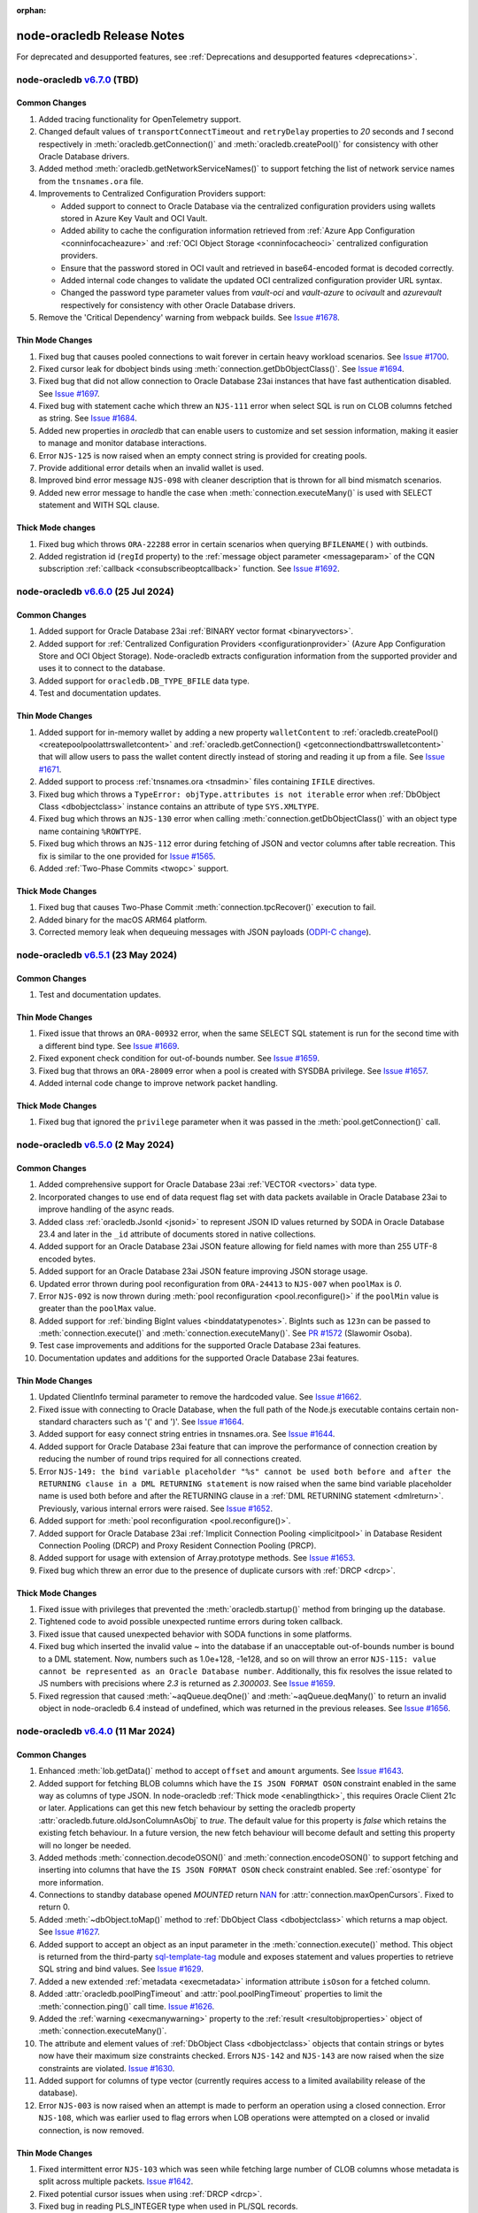 :orphan:

.. _releasenotes:

node-oracledb Release Notes
===========================

For deprecated and desupported features, see :ref:`Deprecations and desupported features <deprecations>`.

node-oracledb `v6.7.0 <https://github.com/oracle/node-oracledb/compare/v6.6.0...v6.7.0>`__ (TBD)
---------------------------------------------------------------------------------------------------------

Common Changes
++++++++++++++

#)  Added tracing functionality for OpenTelemetry support.

#)  Changed default values of ``transportConnectTimeout`` and
    ``retryDelay`` properties to *20* seconds and *1* second respectively in
    :meth:`oracledb.getConnection()` and :meth:`oracledb.createPool()` for
    consistency with other Oracle Database drivers.

#)  Added method :meth:`oracledb.getNetworkServiceNames()` to support fetching
    the list of network service names from the ``tnsnames.ora`` file.

#) Improvements to Centralized Configuration Providers support:

   - Added support to connect to Oracle Database via the centralized
     configuration providers using wallets stored in Azure Key Vault and
     OCI Vault.

   - Added ability to cache the configuration information retrieved from
     :ref:`Azure App Configuration <conninfocacheazure>` and
     :ref:`OCI Object Storage <conninfocacheoci>` centralized configuration
     providers.

   - Ensure that the password stored in OCI vault and retrieved in
     base64-encoded format is decoded correctly.

   - Added internal code changes to validate the updated OCI centralized
     configuration provider URL syntax.

   - Changed the password type parameter values from `vault-oci` and
     `vault-azure` to `ocivault` and `azurevault` respectively for consistency
     with other Oracle Database drivers.

#)  Remove the 'Critical Dependency' warning from webpack builds.
    See `Issue #1678 <https://github.com/oracle/node-oracledb/issues/1678>`__.

Thin Mode Changes
+++++++++++++++++

#)  Fixed bug that causes pooled connections to wait forever in certain heavy
    workload scenarios.
    See `Issue #1700 <https://github.com/oracle/node-oracledb/issues/
    1700>`__.

#)  Fixed cursor leak for dbobject binds using :meth:`connection.getDbObjectClass()`.
    See `Issue #1694 <https://github.com/oracle/node-oracledb/issues/
    1694>`__.

#)  Fixed bug that did not allow connection to Oracle Database 23ai instances
    that have fast authentication disabled.
    See `Issue #1697 <https://github.com/oracle/node-oracledb/issues/1697>`__.

#)  Fixed bug with statement cache which threw an ``NJS-111`` error when select
    SQL is run on CLOB columns fetched as string.
    See `Issue #1684 <https://github.com/oracle/node-oracledb/issues/
    1684>`__.

#)  Added new properties in `oracledb` that can enable users to customize and
    set session information, making it easier to manage and monitor database
    interactions.

#)  Error ``NJS-125`` is now raised when an empty connect string is provided
    for creating pools.

#)  Provide additional error details when an invalid wallet is used.

#)  Improved bind error message ``NJS-098`` with cleaner description that is
    thrown for all bind mismatch scenarios.

#)  Added new error message to handle the case when
    :meth:`connection.executeMany()` is used with SELECT statement and WITH
    SQL clause.

Thick Mode changes
++++++++++++++++++

#)  Fixed bug which throws ``ORA-22288`` error in certain scenarios when
    querying ``BFILENAME()`` with outbinds.

#)  Added registration id (``regId`` property) to the
    :ref:`message object parameter <messageparam>` of the CQN subscription
    :ref:`callback <consubscribeoptcallback>` function.
    See `Issue #1692 <https://github.com/oracle/node-oracledb/issues/1692>`__.

node-oracledb `v6.6.0 <https://github.com/oracle/node-oracledb/compare/v6.5.1...v6.6.0>`__ (25 Jul 2024)
---------------------------------------------------------------------------------------------------------

Common Changes
++++++++++++++

#)  Added support for Oracle Database 23ai
    :ref:`BINARY vector format <binaryvectors>`.

#)  Added support for
    :ref:`Centralized Configuration Providers <configurationprovider>` (Azure
    App Configuration Store and OCI Object Storage). Node-oracledb extracts
    configuration information from the supported provider and uses it to
    connect to the database.

#)  Added support for ``oracledb.DB_TYPE_BFILE`` data type.

#)  Test and documentation updates.

Thin Mode Changes
+++++++++++++++++

#)  Added support for in-memory wallet by adding a new property
    ``walletContent`` to
    :ref:`oracledb.createPool() <createpoolpoolattrswalletcontent>`
    and :ref:`oracledb.getConnection() <getconnectiondbattrswalletcontent>`
    that will allow users to pass the wallet content directly instead of
    storing and reading it up from a file.
    See `Issue #1671 <https://github.com/oracle/node-oracledb/issues/
    1671>`__.

#)  Added support to process :ref:`tnsnames.ora <tnsadmin>` files containing
    ``IFILE`` directives.

#)  Fixed bug which throws a ``TypeError: objType.attributes is not iterable``
    error when :ref:`DbObject Class <dbobjectclass>` instance contains an
    attribute of type ``SYS.XMLTYPE``.

#)  Fixed bug which throws an ``NJS-130`` error when calling
    :meth:`connection.getDbObjectClass()` with an object type name containing
    ``%ROWTYPE``.

#)  Fixed bug which throws an ``NJS-112`` error during fetching of JSON and
    vector columns after table recreation. This fix is similar to the one
    provided for `Issue #1565 <https://github.com/oracle/node-oracledb/issues/
    1565>`__.

#)  Added :ref:`Two-Phase Commits <twopc>` support.

Thick Mode Changes
+++++++++++++++++++

#)  Fixed bug that causes Two-Phase Commit :meth:`connection.tpcRecover()`
    execution to fail.

#)  Added binary for the macOS ARM64 platform.

#)  Corrected memory leak when dequeuing messages with JSON payloads
    (`ODPI-C change <https://github.com/oracle/odpi/commit/
    00b16209408ebc827a3a9b256cf9ad3f79e1ddc1>`__).

node-oracledb `v6.5.1 <https://github.com/oracle/node-oracledb/compare/v6.5.0...v6.5.1>`__ (23 May 2024)
---------------------------------------------------------------------------------------------------------

Common Changes
++++++++++++++

#)  Test and documentation updates.

Thin Mode Changes
+++++++++++++++++

#)  Fixed issue that throws an ``ORA-00932`` error, when the same SELECT SQL
    statement is run for the second time with a different bind type.
    See `Issue #1669 <https://github.com/oracle/node-oracledb/issues/1669>`__.

#)  Fixed exponent check condition for out-of-bounds number.
    See `Issue #1659 <https://github.com/oracle/node-oracledb/issues/1659>`__.

#)  Fixed bug that throws an ``ORA-28009`` error when a pool is created with
    SYSDBA privilege.
    See `Issue #1657 <https://github.com/oracle/node-oracledb/issues/1657>`__.

#)  Added internal code change to improve network packet handling.

Thick Mode Changes
+++++++++++++++++++

#)  Fixed bug that ignored the ``privilege`` parameter when it was passed in
    the :meth:`pool.getConnection()` call.

node-oracledb `v6.5.0 <https://github.com/oracle/node-oracledb/compare/v6.4.0...v6.5.0>`__ (2 May 2024)
-------------------------------------------------------------------------------------------------------

Common Changes
++++++++++++++

#)  Added comprehensive support for Oracle Database 23ai
    :ref:`VECTOR <vectors>` data type.

#)  Incorporated changes to use end of data request flag set with data packets
    available in Oracle Database 23ai to improve handling of the async reads.

#)  Added class :ref:`oracledb.JsonId <jsonid>` to represent JSON ID values
    returned by SODA in Oracle Database 23.4 and later in the ``_id``
    attribute of documents stored in native collections.

#)  Added support for an Oracle Database 23ai JSON feature allowing for field
    names with more than 255 UTF-8 encoded bytes.

#)  Added support for an Oracle Database 23ai JSON feature improving JSON
    storage usage.

#)  Updated error thrown during pool reconfiguration from ``ORA-24413`` to
    ``NJS-007`` when ``poolMax`` is *0*.

#)  Error ``NJS-092`` is now thrown during
    :meth:`pool reconfiguration <pool.reconfigure()>` if the ``poolMin`` value is
    greater than the ``poolMax`` value.

#)  Added support for :ref:`binding BigInt values <binddatatypenotes>`.
    BigInts such as ``123n`` can be passed to :meth:`connection.execute()` and
    :meth:`connection.executeMany()`.
    See `PR #1572 <https://github.com/oracle/node-oracledb/pull/1572>`__
    (Slawomir Osoba).

#)  Test case improvements and additions for the supported Oracle Database
    23ai features.

#)  Documentation updates and additions for the supported Oracle Database
    23ai features.

Thin Mode Changes
++++++++++++++++++

#)  Updated ClientInfo terminal parameter to remove the hardcoded value.
    See `Issue #1662 <https://github.com/oracle/node-oracledb/issues/1662>`__.

#)  Fixed issue with connecting to Oracle Database, when the full path of
    the Node.js executable contains certain non-standard characters such as
    '(' and ')'.
    See `Issue #1664 <https://github.com/oracle/node-oracledb/issues/1664>`__.

#)  Added support for easy connect string entries in tnsnames.ora.
    See `Issue #1644 <https://github.com/oracle/node-oracledb/issues/1644>`__.

#)  Added support for Oracle Database 23ai feature that can improve the
    performance of connection creation by reducing the number of
    round trips required for all connections created.

#)  Error ``NJS-149: the bind variable placeholder "%s" cannot be used
    both before and after the RETURNING clause in a DML RETURNING statement``
    is now raised when the same bind variable placeholder name is used both
    before and after the RETURNING clause in a
    :ref:`DML RETURNING statement <dmlreturn>`. Previously, various internal
    errors were raised.
    See `Issue #1652 <https://github.com/oracle/node-oracledb/issues/1652>`__.

#)  Added support for :meth:`pool reconfiguration <pool.reconfigure()>`.

#)  Added support for Oracle Database 23ai
    :ref:`Implicit Connection Pooling <implicitpool>` in Database Resident
    Connection Pooling (DRCP) and Proxy Resident Connection Pooling (PRCP).

#)  Added support for usage with extension of Array.prototype methods.
    See `Issue #1653 <https://github.com/oracle/node-oracledb/issues/1653>`__.

#)  Fixed bug which threw an error due to the presence of duplicate cursors
    with :ref:`DRCP <drcp>`.

Thick Mode Changes
+++++++++++++++++++

#)  Fixed issue with privileges that prevented the
    :meth:`oracledb.startup()` method from bringing up the database.

#)  Tightened code to avoid possible unexpected runtime errors during token
    callback.

#)  Fixed issue that caused unexpected behavior with SODA functions in
    some platforms.

#)  Fixed bug which inserted the invalid value `~`  into the database
    if an unacceptable out-of-bounds number is bound to a DML statement. Now,
    numbers such as 1.0e+128, -1e128, and so on will throw an error
    ``NJS-115: value cannot be represented as an Oracle Database number``.
    Additionally, this fix resolves the issue related to JS numbers with
    precisions where `2.3` is returned as `2.300003`.
    See `Issue #1659 <https://github.com/oracle/node-oracledb/issues/1659>`__.

#)  Fixed regression that caused :meth:`~aqQueue.deqOne()` and
    :meth:`~aqQueue.deqMany()` to return an invalid object in node-oracledb
    6.4 instead of undefined, which was returned in the previous releases.
    See `Issue #1656 <https://github.com/oracle/node-oracledb/issues/1656>`__.

node-oracledb `v6.4.0 <https://github.com/oracle/node-oracledb/compare/v6.3.0...v6.4.0>`__ (11 Mar 2024)
--------------------------------------------------------------------------------------------------------

Common Changes
++++++++++++++

#)  Enhanced :meth:`lob.getData()` method to accept ``offset`` and ``amount``
    arguments.
    See `Issue #1643 <https://github.com/oracle/node-oracledb/issues/1643>`__.

#)  Added support for fetching BLOB columns which have the
    ``IS JSON FORMAT OSON`` constraint enabled in the same way as columns of
    type JSON. In node-oracledb :ref:`Thick mode <enablingthick>`, this
    requires Oracle Client 21c or later. Applications can get this new fetch
    behaviour by setting the oracledb property
    :attr:`oracledb.future.oldJsonColumnAsObj` to `true`. The default value
    for this property is `false` which retains the existing fetch behaviour.
    In a future version, the new fetch behaviour will become default and
    setting this property will no longer be needed.

#)  Added methods :meth:`connection.decodeOSON()` and
    :meth:`connection.encodeOSON()` to support fetching and inserting into
    columns that have the ``IS JSON FORMAT OSON`` check constraint enabled.
    See :ref:`osontype` for more information.

#)  Connections to standby database opened `MOUNTED` return
    `NAN <https://github.com/nodejs/nan>`__ for
    :attr:`connection.maxOpenCursors`. Fixed to return 0.

#)  Added :meth:`~dbObject.toMap()` method to
    :ref:`DbObject Class <dbobjectclass>` which returns a map object.
    See `Issue #1627 <https://github.com/oracle/node-oracledb/issues/1627>`__.

#)  Added support to accept an object as an input parameter in the
    :meth:`connection.execute()` method. This object is returned from the
    third-party `sql-template-tag <https://www.npmjs.com/package/sql-template-
    tag#oracledb>`__ module and exposes statement and values properties to
    retrieve SQL string and bind values.
    See `Issue #1629 <https://github.com/oracle/node-oracledb/issues/1629>`__.

#)  Added a new extended :ref:`metadata <execmetadata>` information attribute
    ``isOson`` for a fetched column.

#)  Added :attr:`oracledb.poolPingTimeout` and :attr:`pool.poolPingTimeout`
    properties to limit the :meth:`connection.ping()` call time.
    `Issue #1626 <https://github.com/oracle/node-oracledb/issues/1626>`__.

#)  Added the :ref:`warning <execmanywarning>` property to the
    :ref:`result <resultobjproperties>` object of
    :meth:`connection.executeMany()`.

#)  The attribute and element values of :ref:`DbObject Class
    <dbobjectclass>` objects that contain strings or bytes now have their
    maximum size constraints checked. Errors ``NJS-142`` and ``NJS-143`` are
    now raised when the size constraints are violated.
    `Issue #1630 <https://github.com/oracle/node-oracledb/issues/1630>`__.

#)  Added support for columns of type vector (currently requires access to a
    limited availability release of the database).

#)  Error ``NJS-003`` is now raised when an attempt is made to perform an
    operation using a closed connection. Error ``NJS-108``, which was
    earlier used to flag errors when LOB operations were attempted on a closed
    or invalid connection, is now removed.

Thin Mode Changes
++++++++++++++++++

#)  Fixed intermittent error ``NJS-103`` which was seen while fetching
    large number of CLOB columns whose metadata is split across multiple
    packets.
    `Issue #1642 <https://github.com/oracle/node-oracledb/issues/1642>`__.

#)  Fixed potential cursor issues when using :ref:`DRCP <drcp>`.

#)  Fixed bug in reading PLS_INTEGER type when used in PL/SQL records.

#)  Error ``NJS-141: errors in array DML exceed 65535`` is now raised
    when the number of batch errors exceed 65535 when calling
    :meth:`connection.executeMany()` with the parameter ``batchErrors``
    set to the value `true`. Note that in node-oracledb Thick mode, this
    error is not raised unless the number of batch errors is a multiple of
    65536; instead, the number of batch errors returned is modulo 65536.

#)  Updated connection pool to scan and remove idle connections from
    the beginning of the free connection list. This will ensure removal of all
    idle connections present in the free connection list.
    `Issue #1633 <https://github.com/oracle/node-oracledb/issues/1633>`__.

#)  Fixed bug in identifying bind variables in SQL and PL/SQL statements
    containing a single line comment at the end of the statement.

Thick Mode Changes
++++++++++++++++++

#)  Added support for asynchronous iteration of
    :ref:`SODA document cursors <sodadocumentcursorclass>`.

#)  Internal code and memory optimization changes for
    :ref:`Advanced Queuing <aq>`.

node-oracledb `v6.3.0 <https://github.com/oracle/node-oracledb/compare/v6.2.0...v6.3.0>`__ (21 Dec 2023)
--------------------------------------------------------------------------------------------------------

Common Changes
++++++++++++++

#)  Added a :ref:`warning <execwarning>` property to the
    :ref:`result <resultobject>` object for database warnings (such as PL/SQL
    compilation warnings) that are generated by calls to
    :meth:`connection.execute()`.

#)  Added a :attr:`connection.warning` property for warnings (such as the
    password being in the grace period) that are generated during connection.

#)  VARCHAR2 and LOB columns which contain JSON, and have the "IS JSON" check
    constraint enabled, can now be fetched in the same way as columns of type
    JSON. In node-oracledb :ref:`Thick mode <enablingthick>` this requires
    Oracle Client 19 or higher. Applications can get this new fetch behaviour
    by setting the new oracledb property
    :attr:`oracledb.future.oldJsonColumnAsObj` to `true`. The default value
    for this property is `false` which retains the existing fetch behaviour.
    In a future version, the new fetch behaviour will become default and
    setting this property will no longer be needed.

#)  Added constant ``oracledb.DB_TYPE_XMLTYPE`` to represent data of type
    ``SYS.XMLTYPE`` in metadata ``fetchType`` and ``dbType`` attributes.
    Previously the constant used was ``oracledb.DB_TYPE_LONG`` in Thick mode
    and ``oracledb.DB_TYPE_OBJECT`` in Thin mode.

#)  Added support for using the Azure and Oracle Cloud Infrastructure (OCI)
    Software Development Kits (SDKs) to generate
    :ref:`authentication tokens <tokenbasedauthentication>`.

#)  Added new connection properties :attr:`connection.dbDomain`,
    :attr:`connection.dbName`, :attr:`connection.maxOpenCursors`,
    :attr:`connection.serviceName` and :attr:`connection.transactionInProgress`
    that provide the database domain name, database instance name, maximum
    number of cursors that can be opened per connection, database service name
    and status of any ongoing transactions on the connection respectively.

#)  Added new extended :ref:`metadata <execmetadata>` information attributes
    ``annotations``, ``domainName``, ``domainSchema`` and ``isJson`` for a
    fetched column.

#)  Added support for using an unformatted private key when the connection
    token callback is invoked due to expiry of an Identity Access Management
    (IAM) token after successful pool creation and connection establishment.

#)  Added new environment variable ``NODE_ORACLEDB_CLIENT_LIB_DIR`` to set
    an optional Oracle Client library path for the files in the ``examples``
    directory on Windows and macOS Intel platforms, when using node-oracledb
    Thick mode.

#)  Added functionality to create and drop user schemas for
    Advanced Queuing (AQ) sample files in the ``examples`` directory. Users
    can now simply run the AQ samples using Node.js without requiring any
    external setup of the AQ user schema, queues and tables.

Thin Mode Changes
++++++++++++++++++

#)  Added support for fetching SYS.XMLTYPE data as strings. Note that unlike in
    Thick mode, fetching longer values does not require using
    ``XMLTYPE.GETCLOBVAL()``.

#)  Fixed bug in parsing SQL statements containing multi-line comments
    with multiple asterisks before the closing slash.
    `Issue #1625 <https://github.com/oracle/node-oracledb/issues/1625>`__.

#)  Fixed bug that caused an 'ORA-03120' exception to be thrown when
    a string whose size is greater than "database initialization parameter",
    ``MAX_STRING_SIZE`` is bound to a PL/SQL function.

#)  Fixed bug that caused an 'ORA-00600' exception to be thrown
    with :ref:`DbObject Class <dbobjectclass>` objects binding that have
    attributes whose values exceed 252 bytes in length.
    `Issue #1616 <https://github.com/oracle/node-oracledb/issues/1616>`__.

#)  Improved overall pool connection creation time by caching information
    during the first connection establishment.

#)  Internal changes to improve protocol handling between the database and
    the client.

Thick Mode Changes
++++++++++++++++++

#)  Fixed bug that causes an 'NJS-136' exception to be thrown
    when a proxy user is used for external authentication.
    `Issue #1628 <https://github.com/oracle/node-oracledb/issues/1628>`__.

#)  Fixed bug resulting in a segfault on some platforms when using two-phase
    commit. (`ODPI-C change
    <https://github.com/oracle/odpi/commit/3102b45c6712c9b6d53eb770b1314c06102c69e0>`__).

node-oracledb `v6.2.0 <https://github.com/oracle/node-oracledb/compare/v6.1.0...v6.2.0>`__ (11 Oct 2023)
--------------------------------------------------------------------------------------------------------

Common Changes
++++++++++++++

#)  Added :attr:`~dbObject.packageName` property to
    :ref:`DbObject Class<dbobjectclass>`.

Thin Mode Changes
++++++++++++++++++

#)  Improved statement bind variable placeholder parser performance, handle
    statements which use the `Alternative Quoting Mechanism
    <https://www.oracle.com/pls/topic/lookup?ctx=dblatest&id=GUID-1824CBAA-6E16-4921-B2A6-112FB02248DA>`__
    ('Q' strings), and fix some issues identifying bind variable placeholders
    in embedded quotes and in JSON syntax.
    `Issue #1605 <https://github.com/oracle/node-oracledb/issues/1605>`__.

#)  Fixed bug that caused cursors to be leaked when calling
    :meth:`connection.getStatementInfo()`.

#)  Fixed bug that caused an exception to be thrown unnecessarily when a
    connection was closed.
    `Issue #1604 <https://github.com/oracle/node-oracledb/issues/1604>`__.

#)  Fixed bug that prevented getting the value of a RAW attribute on a DbObject
    which is null.

#)  Fixed bug which caused a cursor leak while repeatedly executing a SQL
    statement that fails with an NJS-prefixed error.

#)  Ensure that the database port is passed as a number to the network connection.
    See `Issue #1600 <https://github.com/oracle/node-oracledb/issues/1600>`__
    and `PR #1601 <https://github.com/oracle/node-oracledb/pull/1601>`__
    (Daniel Rodrigues).

#)  Internal code refactoring to improve connection performance when using
    Easy Connect strings.

#)  Internal performance optimizations for network buffer and packet handling.

Thick Mode Changes
++++++++++++++++++

#)  Added new property :ref:`binaryDir <odbinitoracleclientattrsopts>` to the
    options passed to :meth:`~oracledb.initOracleClient()` which indicates the
    name of the directory that contains the node-oracledb :ref:`Thick mode
    <enablingthick>` binary module.  `PR #1602
    <https://github.com/oracle/node-oracledb/pull/1602>`__ (Kwok Chun Man).

#)  Fixed segfault while populating a collection with a BLOB
    property. See `node-oracledb public Slack channel
    <https://node-oracledb.slack.com/ archives/CCM8AMSF7/p1694544451676639>`__.

#)  Added :meth:`sodaCollection.listIndexes()` method to fetch all the current
    indexes from a SODA collection.

#)  Added :meth:`sodaOperation.lock()` method to disable modification of SODA
    documents by other connections.

#)  Fixed bug causing an ``ORA-21525`` error with :ref:`DbObject Class
    <dbobjectclass>` objects that have a NUMBER attribute with a scale of 0
    and precision less than, or equal, to 18.  `Issue #1594
    <https://github.com/oracle/node-oracledb/issues/1594>`__.

node-oracledb `v6.1.0 <https://github.com/oracle/node-oracledb/compare/v6.0.3...v6.1.0>`__ (30 Aug 2023)
--------------------------------------------------------------------------------------------------------

Common Changes
++++++++++++++

#)  Added support for both formatted and un-formatted private keys as input for
    :ref:`iamtokenbasedauthentication`.

#)  Added new property :attr:`connection.instanceName` which provides the
    Oracle Database instance name associated with a connection. This returns
    the same value as the SQL
    expression ``sys_context('userenv', 'instance_name')``.

#)  Minor code refactoring.

#)  Test case and Documentation updates and improvements.

Thin Mode Changes
+++++++++++++++++

#)  Added support for an Oracle Database 23ai feature that can improve the
    performance of connection creation by reducing the number of round trips
    required to create the second and subsequent connections to the same
    database.

#)  Added support for fetching RAW columns as strings using
    ``oracledb.fetchAsString = [ oracledb.DB_TYPE_RAW ]``.
    `Issue #1586 <https://github.com/oracle/node-oracledb/issues/1586>`__.

#)  Added new ``sslAllowWeakDNMatch`` connection attribute in :ref:`createPool()
    <createpoolpoolattrssslallowweak>` and :ref:`getConnection()
    <getconnectiondbattrssslallowweak>` methods and support for
    ``SSL_WEAK_DN_MATCH`` (an Oracle Database 23ai feature). If set, this
    enables ``sslServerDNMatch`` / ``SSL_SERVER_DN_MATCH`` to check the
    database server certificate (but not the listener) and enables the service
    name to be used for partial DN matching. The search order is: the host
    name, then the Subject Alternative Name (SAN), and then the service name.

#)  Added support to include database error cause/action URLs (introduced from
    Oracle Database 23ai onwards) for ORA error messages.

#)  Added network connection optimization for multiple database hosts.
    If a host is found to be unreachable during connection, the host is added
    to a cache (marked as 'down'). Subsequent requests to get a connection
    will reorder the list of available hosts so that the hosts marked as down
    are at the end of the list.

#)  Fixed bug that throws unexpected ``ORA-01002`` and ``NJS-112`` errors
    when LOB columns are fetched after table recreation.
    `Issue #1565 <https://github.com/oracle/node-oracledb/issues/1565>`__.

#)  Fixed bug with :attr:`oracledb.oracleClientVersion` and
    :attr:`connection.oracleServerVersionString`. These attributes
    now return 'undefined' in Thin mode instead of throwing an error.
    `Issue #1582 <https://github.com/oracle/node-oracledb/issues/1582>`__.

#)  Fixed bug throwing 'Unexpected message type' error during connection
    authentication.
    `Issue #1589 <https://github.com/oracle/node-oracledb/issues/1589>`__.

#)  Fixed bug in handling unexpected pool growth that exceeds pool max limit
    due to improper handling of parallel connection requests.
    `Issue #1591 <https://github.com/oracle/node-oracledb/issues/1591>`__.

#)  Fixed bug to return proper error when an invalid database service name is
    configured in the database listener.

#)  Fixed bug when ``sslServerDNMatch`` is set and the connect string is in
    Easy Connect syntax, but a value for ``SSL_SERVER_DN_MATCH`` is not set in
    that connect string.

#)  Fixed bug in DN matching when both a remote and a local listener use the
    same certificate.

#)  Fixed bug with duplicate data for queries that exceed 2016 columns (only
    possible with Oracle Database 23ai).

Thick Mode Changes
++++++++++++++++++

#)  Added ``msgId`` attribute in the message object passed onto the
    callback function registered during :ref:`AQ subscription
    <aqnotifications>`. The ``msgId`` attribute passed with the callback
    function can be compared with the ``msgId`` attribute returned by the
    dequeue function for proper validation of the returned message objects
    with message dequeue.

#)  Added support to return a message object from the :meth:`queue.enqOne()
    <aqQueue.enqOne()>` and :meth:`queue.enqMany() <aqQueue.enqMany()>`
    functions. This message object contains a ``msgId`` attribute identifying
    each message.

#)  Added support to enqueue and dequeue AQ messages as
    :ref:`JSON <aqjsonexample>`.

node-oracledb `v6.0.3 <https://github.com/oracle/node-oracledb/compare/v6.0.2...v6.0.3>`__ (12 Jul 2023)
--------------------------------------------------------------------------------------------------------

Common Changes
++++++++++++++

#)  Fixed bug to consistently use the DRCP :attr:`oracledb.connectionClass` in effect when the
    pool was created.

#)  Added more test cases for datetime objects and other test improvements.

#)  Documentation improvements.

Thin Mode Changes
+++++++++++++++++

#)  Fixed bug that throws an ``NJS-111`` internal error, on the second SELECT
    SQL statement issued after the first SELECT SQL statement call on an empty
    table with LOBs.

#)  Avoid throwing errors when calls to ``os.userInfo()`` fail.
    `Issue #1564 <https://github.com/oracle/node-oracledb/issues/1564>`__.

#)  Persist in-band notifications after calls to ``connection.isHealthy()``.

#)  Improved memory usage by removing an unused network buffer.

#)  Fixed bug to handle breaks that occur in the middle of processing a
    database response that spans multiple packets. This break could occur due
    to a server error, the session being killed or a call to ``breakExecution()``.

#)  Fixed bug where ``NJS-112`` is thrown intermittently with some connections.

#)  Fixed bug where DRCP connections from the application-side connection pool
    cause the `NUM_MISSES` values to increase instead of the `NUM_HITS` values
    in the `V$CPOOL_STATS` view by default. This fix optimizes the use of DRCP
    connections.

#)  Fixed issue where dates with negative years are not inserted and
    fetched correctly.

#)  Error handling and message improvements:

    - Fixed error handling when invalid connect descriptor syntax is used.

    - Throws an error when https_proxy is given but the protocol is tcp.

    - Fixed bug to handle errors that occur while waiting for writes to drain
      on the network.

    - Improved the error message thrown when an internal error handler fails
      and a connection is no longer usable

    - Improved error message when an unsupported protocol is used in Easy
      Connect syntax.

    - Add packet number and position for network packets to provide improved
      diagnosability on some internal errors.

node-oracledb `v6.0.2 <https://github.com/oracle/node-oracledb/compare/v6.0.1...v6.0.2>`__ (27 Jun 2023)
--------------------------------------------------------------------------------------------------------

Common Changes
++++++++++++++

#)  Test improvements.

#)  Documentation improvements.

Thin Mode Changes
+++++++++++++++++

#)  Fixed bug connecting to databases with older 11g password verifiers.

#)  Fixed bug when the length of a chunk inside a chunked read spans packets.
    `Issue #1576 <https://github.com/oracle/node-oracledb/issues/1576>`__.

#)  Fixed bug when fetching rows containing data duplicated from a previous
    row that spans multiple network packets.
    `Issue #1566 <https://github.com/oracle/node-oracledb/issues/1566>`__ and
    `Issue #1565 <https://github.com/oracle/node-oracledb/issues/1565>`__.

#)  Fixed bug when fetching database objects with large embedded database
    objects.

#)  Fixed bug when fetching a large number of database objects.

#)  Display a better error when using BLOBs in DbObjects in Thin mode.

#)  Improved pool performance by optimizing deobfuscation logic for pool
    credentials.

#)  Added support for connecting with multiple network aliases for a single
    connect string entry in the tnsnames.ora file.
    For example, alias1, alias2, alias3=(description=...).

#)  Minor internal code cleanup.

Thick Mode Changes
++++++++++++++++++

#)  Fixed bug with getting the value of a LOB stored in a DbObject
    `Issue #1571 <https://github.com/oracle/node-oracledb/issues/1571>`__.

node-oracledb `v6.0.1 <https://github.com/oracle/node-oracledb/compare/v6.0.0...v6.0.1>`__ (07 Jun 2023)
--------------------------------------------------------------------------------------------------------

Common Changes
++++++++++++++

#)  Fixed bug with bind variables containing multi-byte characters. `Issue #1554
    <https://github.com/oracle/node-oracledb/issues/1554>`__.

#)  The buffer and process modules are now imported consistently instead of
    relying on global variable definitions. PR #1559 (Sławomir Osoba).

#)  Test improvements.

#)  Documentation improvements.

Thin Mode Changes
+++++++++++++++++

#)  Improved the error message when an attempt is made to establish a connection
    to an unsupported database version.

#)  Improved binding support:

    - Fixed NULL BOOLEAN OUT binds.

    - Fixed issues with ordering of binds in SQL when the database version is 12.1
      and the ``maxSize`` of a bind variable exceeds 4000 bytes.

#)  Fixed bug using colons in multiple single-line SQL comments in Thin
    mode. `Issue #1561 <https://github.com/oracle/node-oracledb/issues/1561>`__.

#)  Fixed bug which caused a cursor leak if an error was thrown while processing
    the execution of a query.

#)  Fixed several statement caching bugs.

#)  Fixed bug with small network SDU sizes.

#)  Internal implementation change:

    - Improved network packet handling.

node-oracledb `v6.0.0 <https://github.com/oracle/node-oracledb/compare/v5.5.0...v6.0.0>`__ (24 May 2023)
--------------------------------------------------------------------------------------------------------

#)  Node-oracledb is now a pure JavaScript 'Thin' driver by default that
    connects directly to Oracle Database.  Optional use of Oracle Client
    libraries enables a :ref:`'Thick' mode <enablingthick>` with some
    additional functionality.

#)  Re-licensed to dual Apache 2.0 or UPL 1.0 licenses, see
    :ref:`license`.

#)  Bumped the minimum Node.js version required to 14.6 so Node-API version 6
    and ``FinalizationRegistry`` can be used in the driver implementation.

#)  Added a new :attr:`oracledb.fetchTypeHandler` and equivalent
    :ref:`execution option <propexecfetchtypehandler>` allowing a user
    function to be specified that can make custom alterations to SQL query
    data before it is returned to the application.

#) Added a new :attr:`error.code` to fetch the error prefix and the error
   number, for example ``ORA-01017``, ``DPI-1080``, and ``NJS-500``.

#)  Deprecated execution option attribute ``fetchInfo``.  Use the new
    :ref:`fetchtypehandler` functionality instead.

#)  Type and Metadata changes:

    - Query extended metadata is now always available.  The
      ``oracledb.extendedMetaData`` and
      :ref:`equivalent execution attribute <propexecextendedmetadata>` values
      are ignored.

    - Query column metadata now always returns unique column names regardless
      of the value of the ``outFormat`` setting.  Previously they were only
      unique when ``oracledb.OUT_FORMAT_OBJECT`` was used.

    - Changed ``oracledb.DB_TYPE_*`` constants to be ``DbType`` objects
      instead of numbers.

    - Added support for the Oracle Database 23ai BOOLEAN SQL type.

    - Fixed type used when fetching NCLOB as a string.

    - Fixed query metadata ``fetchType`` value.

#)  Package script changes:

    - Allow ``package/prunebinaries.js`` to optionally remove all the Thick
      mode binaries to enable a Thin-mode only installation.

    - Allow ``npm run buildpackage`` to create a package without Thick mode
      binaries.

#)  Code refactoring:

    - Standardized and improved function parameter validation.

    - Show NJS prefixed error messages instead of DPI or ORA prefixed messages
      in some error scenarios.

#)  Multiple calls to :meth:`~oracledb.initOracleClient()` no longer result in
    an error, as long as the same arguments are passed.

#)  Oracle Database DATE and TIMESTAMP types are now returned as JavaScript
    date types in the application's timezone, and no longer fetched or bound as
    TIMESTAMP WITH LOCAL TIME ZONE.  The connection session time zone no longer
    impacts these types.  This behavior aligns with other Oracle Database tools
    and drivers. Handling of TIMESTAMP WITH TIMEZONE and TIMESTAMP WITH LOCAL
    TIMEZONE has not changed.

#)  The previously deprecated Token-Based Authentication
    ``accessTokenCallback`` attribute has been removed.  Use
    :ref:`accessToken <createpoolpoolattrsaccesstoken>` instead.

#)  Test and documentation improvements.

node-oracledb `v5.5.0 <https://github.com/oracle/node-oracledb/compare/v5.4.0...v5.5.0>`__ (7 Sep 2022)
-------------------------------------------------------------------------------------------------------

#)  Token-based Authentication changes:

    - Added support for :ref:`token-based authentication
      <oauthtokenbasedauthentication>` using Microsoft Azure Active Directory
      OAuth 2.0 tokens.

    - The ``accessToken`` attribute for connection and connection pool
      creation can now be a string, a callback function, or an object.

    - Fixed a bug that prevented async functions from being used in token
      callbacks.

    - Deprecated the connection pool creation attribute
      ``accessTokenCallback``.

    - Deprecated ``pool.setAccessToken()``.

#)  ResultSets now implement the ``asyncIterator()`` symbol to support
    asynchronous iteration.

#)  Added support for Oracle Advanced Queuing (AQ) :ref:`aqrecipientlists`.

#)  Fixed a regression that could cause a pool alias to be recorded in the
    internal list of aliases even if pool creation had failed.


node-oracledb `v5.4.0 <https://github.com/oracle/node-oracledb/compare/v5.3.0...v5.4.0>`__ (9 Jun 2022)
-------------------------------------------------------------------------------------------------------

#)  Stated compatibility is now for Node.js 14, 16 and 18.  Older releases
    back to Node.js 10.16 should still work.

#)  Added support for :ref:`token-based authentication
    <iamtokenbasedauthentication>` when establishing pool based connections
    and standalone connections.

#)  Added code to capture the :attr:`error stack <stack>`. PR #1467
    (Slawomir Osoba).

#)  Added code to keep the method name in internally bound functions.
    PR #1466 (Slawomir Osoba).

#)  Added a :meth:`connection.isHealthy()` function to perform a local
    connection health check.

#)  Added missing support for binding as ``oracledb.DB_TYPE_BINARY_INTEGER``.

#)  Fixed a crash using multiple :ref:`DbObject <dbobjectclass>` OUT binds
    `Issue #1464 <https://github.com/oracle/node-oracledb/issues/1464>`__.

#)  Fixed calling ``initOracleClient()`` with TypeScript 4.4 `Issue
    1462 <https://github.com/oracle/node-oracledb/issues/1462>`__.

#)  Fixed the numeric suffix feature (for duplicate SELECT column names when
    using ``oracledb.OUT_FORMAT_OBJECT`` mode) when the column name is also a
    JavaScript property or method name.

#)  Fixed binding string or buffer data when explicitly specifying the type
    as ``oracledb.DB_TYPE_BLOB``, ``oracledb.DB_TYPE_CLOB`` or
    ``oracledb.DB_TYPE_NCLOB``.

#)  Fixed a crash when certain errors occur during binding. (`ODPI-C change
    <https://github.com/oracle/odpi/commit/13899afcbdf51998863d48752debc3
    f239f3d655>`__).

#)  Fixed a bug causing ORA-25263 when dequeuing a message with a specific
    message ID. (`ODPI-C change <https://github.com/oracle/odpi/commit/
    68c438dd3b779e8f5eb146a0762d6cd149cdf9f1>`__).

node-oracledb `v5.3.0 <https://github.com/oracle/node-oracledb/compare/v5.2.0...v5.3.0>`__ (22 Oct 2021)
--------------------------------------------------------------------------------------------------------

#)  Added a :ref:`keepInStmtCache <propexeckeepinstmtcache>` option to
    ``execute()``, ``executeMany()``, and ``queryStream()`` to control
    whether executed statements are retained in the Statement Cache.
    `Issue #182 <https://github.com/oracle/node-oracledb/issues/182>`__.

#)  Encapsulated the connection pool statistics in a :ref:`PoolStatistics
    Class <poolstatisticsclass>`.
    Added a :meth:`poolstatistics.logStatistics()` function, equivalent to
    the existing ``pool.logStatistics()`` function.  Exposed pool properties
    ``user``, ``connectString``, ``edition``, ``events``, ``externalAuth``,
    and ``homogeneous`` on the Pool and PoolStatistics classes.

#)  Added :ref:`Two-Phase Commit <twopc>` support.

#)  Fixed ``queryStream()`` logical error handling `Issue 1391
    <https://github.com/oracle/node-oracledb/issues/1391>`__.

#)  Prevent intermingling of ``queryStream()`` streaming and
    ``getRow()``/ ``getRows()`` calls.

#)  Made an internal change for TypeScript 4.4's imported function behavior
    with 'this' `Issue 1408 <https://github.com/oracle/node-oracledb/
    issues/1408>`__.

node-oracledb `v5.2.0 <https://github.com/oracle/node-oracledb/compare/v5.1.0...v5.2.0>`__ (7 Jun 2021)
-------------------------------------------------------------------------------------------------------

#)  Connection pool changes:

    - Pool attributes can be changed during application runtime with
      :meth:`pool.reconfigure()`. This lets properties such as the pool size
      be changed dynamically instead of having to restart the application or
      create a new pool.

    - Formalized pool statistics with the addition of a pool creation
      attribute :ref:`enableStatistics <createpoolpoolattrsstats>`, and with
      the functions :meth:`pool.getStatistics()` and
      :meth:`pool.logStatistics()`.
      Pool statistics can be be enabled, disabled, or reset with
      ``pool.reconfigure()``.  The older ``_enableStats`` attribute and
      ``_logStats()`` function are aliases for the new functionality but
      will be removed in a future version of node-oracledb.

    - Added ``currentQueueLength`` and ``poolMaxPerShard`` to the pool
      statistics.

    - Fixed connection pool statistics "minimum time in queue" and "maximum
      time in queue" calculations.

    - Fixed the statement cache size set for the initial ``poolMin``
      connections created by ``oracledb.createPool()``.

    - Fixed ``queueTimeout`` of 0 to allow pool connection requests to be
      queued indefinitely.  See `Issue
      1338 <https://github.com/oracle/node-oracledb/issues/1338>`__.

#)  Concurrent operations on a single connection are now queued in the
    JavaScript layer, which can help reduce thread usage for applications
    that are unable to do their own queuing.  A new
    :attr:`oracledb.errorOnConcurrentExecute` property can be used during
    development to throw an error if concurrent operations are attempted on
    any single connection.

#)  Enhanced dead connection detection.  If an Oracle Database error
    indicates that a connection is no longer usable, the error
    ``DPI-1080: connection was closed by ORA-%d`` is now returned.  The `%d`
    will be the Oracle error causing the connection to be closed.  Using the
    connection after this will give ``DPI-1010: not connected``.  This
    behavior also applies for
    :attr:`oracle.callTimeout <connection.callTimeout>` errors that result in
    an unusable connection. (`ODPI-C change <https://github.com/oracle/odpi/
    commit/072739355b8b9d5a4bba3583a79ed53deb15907e>`__).

#)  Enhanced :meth:`resultset.getRows()` to be able to return all rows in one
    call.

#)  Added ``username`` as an alias for ``user`` in connection properties.

#)  Enhanced the numeric suffix feature (for duplicate SELECT column names when
    using ``oracledb.OUT_FORMAT_OBJECT`` mode) to also support nested cursors
    and REF CURSORS.

#)  Added support for caching the database version number in pooled connections
    with Oracle Client 19 and earlier (later Oracle Clients handle this caching
    internally).  This optimization eliminates a round-trip previously often
    required when reusing a pooled connection. (`ODPI-C change
    <https://github.com/oracle/odpi/commit/87268e832363083c1e228922ee1
    1e2fa7aaf8880>`__).

#)  :ref:`SODA <sodaoverview>` changes:

    - Added :ref:`SODA metadata cache <sodamdcache>` support to connection
      pools.  This significantly improves the performance of opening
      collections.  Caching is available when using Oracle Client version
      21.3 (or later).  It is also available in Oracle Client 19 from
      19.11 onwards.

    - Added a SODA :meth:`~sodaOperation.hint()` SodaOperation method and
      equivalent hint option to ``sodaCollection.insertManyAndGet()``,
      ``sodaCollection.insertOneAndGet()``, and
      ``sodaCollection.saveAndGet()`` to allow monitoring and passing hints.

#)  Fixed crashes seen with Worker threads (`ODPI-C change
    <https://github.com/oracle/odpi/commit/09da0065409702cc28ba622951c
    a999a6b77d0e9>`__).

#)  Fixed a failure when using JavaScript functions on OUT bind variables
    from ``executeMany()`` that require the connection, for example accessing
    database objects or streaming LOBs.

#)  Fixed use of ``oracledb.NCLOB`` in ``fetchAsString``.  See `Issue
    1351 <https://github.com/oracle/node-oracledb/issues/1351>`__.

#)  Test and documentation improvements.

node-oracledb `v5.1.0 <https://github.com/oracle/node-oracledb/compare/v5.0.0...v5.1.0>`__ (8 Dec 2020)
-------------------------------------------------------------------------------------------------------

#)  Added :attr:`oracledb.dbObjectAsPojo` and a ``connection.execute()`` option
    :ref:`dbObjectAsPojo <propexecobjpojo>`. These specify whether Oracle
    Database named objects or collections that are queried should be returned
    to the application as "plain old JavaScript objects" or kept as
    database-backed objects.  This option also applies to output `BIND_OUT`
    bind variables.

#)  Enhanced JSON support to work with Oracle Database 21's native JSON storage
    format.  A new type ``oracledb.DB_TYPE_JSON`` was added.

#)  Numeric suffixes are now added to duplicate SELECT column names when using
    ``oracledb.OUT_FORMAT_OBJECT`` mode, allowing all columns to be represented
    in the JavaScript object.

#)  The value of ``prefetchRows`` set when getting a REF CURSOR as a BIND_OUT
    parameter is now used in the subsequent data retrieval from that cursor.

#)  Fixed a compatibility regression affecting SODA "get" operations using older
    Oracle Client releases.

#)  Fixed a memory leak getting attributes of objects or elements of collections
    that are themselves objects.

node-oracledb `v5.0.0 <https://github.com/oracle/node-oracledb/compare/v4.2.0...v5.0.0>`__ (29 Jun 2020)
--------------------------------------------------------------------------------------------------------

#)  Stated compatibility is now for Node.js 10.16+, 12 and 14.

#)  Installation Changes:

    - Added an :meth:`oracledb.initOracleClient()` function to specify the
      directories that the Oracle Client libraries and optional Oracle
      configuration files are in, and to specify other configuration values,
      see :ref:`Initializing Node-oracledb <initnodeoracledb>`.

    - macOS Instant Client installation instructions have necessarily changed to
      work with recent Node.js versions.  Instant Client libraries in `~/lib`
      will no longer be used.  See :ref:`installation instructions <instosx>`.

    - Fixed how the module binary is found when using Webpack.

      Webpack users should copy the node-oracledb binary into a sub-directory
      of the output directory.  For example if the output directory is `dist`,
      then the binary should be in
      `dist/node_modules/oracledb/build/Release/oracledb-5.0.0-linux-x64.node`.
      A copy plugin in `webpack.config.js` can do this by copying
      `node_modules/oracledb/build` to a directory of that same name.  See
      `Issue 1156 <https://github.com/oracle/node-oracledb/issues/1156>`__.

    - Updated :ref:`Docker installation documentation <docker>` for changes
      to the Node.js image `Issue #1201 <https://github.com/oracle/
      node-oracledb/issues/1201>`__.

    - Removed use of git in `package/buildpackage.js` making offline builds
      cleaner for self-hosting node-oracledb.

#)  Connection Pool changes:

    - Added :attr:`oracledb.queueMax` and equivalent ``createPool()`` option
      attribute :ref:`queueMax <createpoolpoolattrsqueuemax>` to limit the
      number of pending ``pool.getConnection()`` calls in the pool queue
      `Issue #514 <https://github.com/oracle/node-oracledb/issues/514>`__.

    - Made an internal change to use an Oracle Client 20 Session Pool feature
      allowing node-oracledb connection pools to shrink to ``poolMin`` even
      when there is no pool activity.

#)  Added :attr:`oracledb.prefetchRows` and equivalent ``execute()`` option
    attribute :ref:`prefetchRows <propexecprefetchrows>` for query row fetch
    tuning to optimize round-trips, or disable prefetching altogether.  See
    :ref:`Tuning Fetch Performance <rowfetching>`.

#)  Added support for queries containing cursor expressions that return
    :ref:`nested cursors <nestedcursors>`.

#)  Added database instance startup and shutdown functions
    :meth:`oracledb.startup()`, :meth:`oracledb.shutdown()`,
    :meth:`connection.startup()`, and :meth:`connection.shutdown()`.

#)  Added a new constant :ref:`oracledb.SYSPRELIM
    <oracledbconstantsprivilege>` to allow preliminary database connections,
    such as required when starting a database.

#)  Added support for ResultSet IN binds to PL/SQL REF CURSOR parameters.

#)  Added support for PL/SQL Collection Associative Arrays "index-by tables"
    of the following types: ``oracledb.DB_TYPE_NVARCHAR``,
    ``oracledb.DB_TYPE_CHAR``, ``oracledb.DB_TYPE_NCHAR``,
    ``oracledb.DB_TYPE_BINARY_FLOAT``, ``oracledb.DB_TYPE_BINARY_DOUBLE``,
    ``oracledb.DB_TYPE_DATE``, ``oracledb.DB_TYPE_TIMESTAMP``,
    ``oracledb.DB_TYPE_TIMESTAMP_LTZ``, ``oracledb.DB_TYPE_TIMESTAMP_TZ``.
    and ``oracledb.DB_TYPE_RAW``.

#)  Refactored the module's JavaScript code layer to use async/await.

#)  Removed support for custom Promise libraries.  Use the native Node.js
    Promise implementation instead.  This change was necessitated by the
    refactored JavaScript implementation.

#)  NJS-005 and NJS-009 are now passed through the callback (if one is used).

#)  Fixed a segfault that occurred when binding a database object IN/OUT
    without providing the database object class.

#)  Fixed OUT binds of type ``oracledb.DB_TYPE_DATE``,
    ``oracledb.DB_TYPE_TIMESTAMP`` and ``oracledb.DB_TYPE_TIMESTAMP_TZ`` to
    correctly return Dates.

#)  :ref:`SODA <sodaoverview>` changes:

    - The value of ``oracledb.fetchArraySize`` now tunes SODA ``getCursor()``
      and ``getDocuments()`` performance when using Oracle Client 19.5.  Added
      the SODA ``find()`` non-terminal function
      :meth:`sodaOperation.fetchArraySize()` to tune individual ``find()``
      operations.

    - Added Oracle Database 20c SODA 'upsert' functions
      :meth:`sodaCollection.save()` and :meth:`sodaCollection.saveAndGet()`.

    - Added Oracle Database 20c SODA function
      :meth:`sodaCollection.truncate()`.

#)  Lob Changes:

    - Fixed Lob class :attr:`lob.type` and :ref:`metaData.fetchType
      <execmetadata>` when streaming NCLOB data.  They are now
      ``oracledb.NCLOB`` instead of ``oracledb.CLOB``.

    - Fixed ``Lob.destroy()`` so it does not call the old ``Lob.close()``
      method, which emits a duplicate close event.

    - Lobs being streamed to are now correctly destroyed on error.

#)  Made an internal change to use an Oracle Client 20 feature to avoid a
    round-trip when accessing :attr:`connection.oracleServerVersion` or
    :attr:`connection.oracleServerVersionString` for the first time.

#)  Updated examples and documentation to make more use of Node.js 8's Stream
    ``destroy()`` method, allowing resources to be freed early.

#)  Test and documentation improvements.

node-oracledb `v4.2.0 <https://github.com/oracle/node-oracledb/compare/v4.1.0...v4.2.0>`__ (24 Jan 2020)
--------------------------------------------------------------------------------------------------------

#)  Added support for binding using the node-oracledb :ref:`Database Type
    Constants <oracledbconstantsdbtype>` ``DB_TYPE_DATE``, ``DB_TYPE_CHAR``,
    ``DB_TYPE_NCHAR``, ``DB_TYPE_NVARCHAR``, ``DB_TYPE_NCLOB``,
    ``DB_TYPE_BINARY_DOUBLE``, ``DB_TYPE_BINARY_FLOAT``,
    ``DB_TYPE_BINARY_INTEGER``, ``DB_TYPE_TIMESTAMP``, and
    ``DB_TYPE_TIMESTAMP_TZ``.

#)  Added support for binding using ``DB_TYPE_BOOLEAN`` (Diego Arce).

#)  Added support for creating temporary NCLOBS with
    :meth:`connection.createLob(oracledb.NCLOB) <connection.createLob()>`.

#)  Added :ref:`client initiated connection <consubscribeoptclientinitiated>`
    support for Continuous Query Notification (CQN) and other subscription
    based notifications.

#)  Added :attr:`result.lastRowid` to ``execute()``. It contains the ROWID of
    the last row affected by an INSERT, UPDATE, DELETE or MERGE statement.

#)  Changed the Error object :attr:`offset` to be 32-bit, allowing the
    :ref:`batchErrors <executemanyoptbatcherrors>` mode of ``executeMany()``
    to show row ``offset`` values up to (2^32)-1 (`ODPI-C change
    <https://github.com/oracle/odpi/commit/294d5966cd513d0c29fdeec3
    bbbdfad376f81d4f>`__).

#)  Avoid intermediate conversion from the database national character set
    to the database character set when querying NCLOB columns as String.

#)  Fixed various execution failures with Node.js 13.2 due to a Node.js NULL
    pointer behavior change (`ODPI-C change <https://github.com/oracle/odpi/
    commit/7693865bb6a98568546aa319cc0fdb9e208cf9d4>`__).

#)  Fixed connection pooling so sharded ``pool.getConnection()`` requests
    respect ``queueTimeout`` when ``poolMaxPerShard`` has been reached.

#)  Added a directory to the binary module search to help Webpack use, though
    a copy plugin is still required, see `here <https://github.com/oracle/
    node-oracledb/issues/1156#issuecomment-571554125>`__.

#)  Fixed some static code analysis warnings.

#)  Updated Lob streaming documentation and examples. Applications should
    use the ``end`` event (for readable streams) and ``finish`` event
    (for writeable streams) instead of the ``close`` event.  The
    node-oracledb ``lob.close()`` method is now deprecated in favor of the
    more functional Node.js 8 Stream ``destroy()`` method.

#)  Test and documentation improvements.

node-oracledb `v4.1.0 <https://github.com/oracle/node-oracledb/compare/v4.0.1...v4.1.0>`__ (26 Nov 2019)
--------------------------------------------------------------------------------------------------------

#)  Added end-to-end tracing attributes :attr:`connection.clientInfo` and
    :attr:`connection.dbOp`.

#)  Added support for :ref:`Oracle Sharding <sharding>`.

#)  Fixed a `regression <https://github.com/oracle/node-oracledb/issues/
    1152>`__ when binding dates with alternative JavaScript frameworks.

#)  Fixed "NJS-024: memory allocation failed" errors seen on AIX.

#)  Fixed a JavaScript memory leak when getting Oracle Database named type
    information, such as with ``getDbObjectClass()``.

#)  Corrected support for PLS_INTEGER and BINARY_INTEGER types when used in
    PL/SQL records (`ODPI-C change <https://github.com/oracle/odpi/commit/
    4e80a81257ce6e1066f4f6242fed533eaed45753>`__).

#)  Corrected ``queryStream()`` documentation and examples to show the
    `'close'` event should be received before closing connections.  If
    connections are closed on the `'end'` event, then significant C layer
    memory may be `held open <https://github.com/oracle/node-oracledb/
    issues/1173>`__ until the garbage collector frees the associated
    JavaScript resource.

#)  Reverted the :attr:`~oracledb.events` default back to pre-4.0
    behavior due to connection creation timeouts in some environments.
    It is now *false* again.

#)  Error changes:

    - Ensured that ``queryStream()`` errors raised during close are emitted
      in the `'error'` event.

    - Enforce only one of ``connectString`` or ``connectionString`` being
      used for connection.

    - Improved some error messages.

    - Refactored implementation of function argument checking.

#)  Test and documentation improvements.

node-oracledb `v4.0.1 <https://github.com/oracle/node-oracledb/compare/v4.0.0...v4.0.1>`__ (19 Aug 2019)
--------------------------------------------------------------------------------------------------------

#)  Fixed a regression causing a segfault when setting
    ``oracledb.connectionClass`` and not creating a pool (`ODPI-C change
    <https://github.com/oracle/odpi/commit/f945355f3e58e7337dd798cba0404ab
    5755f0692>`__).

#)  Fixed a regression when enumerable properties were added to
    ``Object.prototype``.
    (`#1129 <https://github.com/oracle/node-oracledb/issues/1129>`__).

#)  Fixed a regression with missing ``metaData`` from
    ``connection.getStatementInfo()``.

#)  Fixed crashes with spurious subscription (e.g. CQN) notifications, and
    when unsubscribing an invalid subscription.

#)  A more meaningful error is returned when calling
    ``connection.subscribe()`` with SQL that is not a SELECT statement
    (`ODPI-C change <https://github.com/oracle/odpi/commit/f95846bef6cf70e8114
    cbbb59ca04fbe2e7a3903>`__).

#)  Fixed passing DbObjects and JavaScript objects as the ``payload``
    attribute for AQ message enqueues when using an object queue.

#)  Made the error message for AQ ``queue.deqMany(0)`` the same NJS-005
    given when a negative number is used.

#)  Fixed a compilation warning seen on Windows.

#)  Improve portability of buildbinary.js, a package creation script
    (`#1129 <https://github.com/oracle/node-oracledb/issues/1129>`__).

node-oracledb `v4.0.0 <https://github.com/oracle/node-oracledb/compare/v3.1.2...v4.0.0>`__ (25 Jul 2019)
--------------------------------------------------------------------------------------------------------

#)  Refactored the node-oracledb implementation to use
    `N-API <https://nodejs.org/api/n-api.html>`__ in place of
    `NAN <https://github.com/nodejs/nan>`__.

    - Node-oracledb 4 requires Node.js 8.16 or Node.js 10.16, or higher.
      Node.js 8.16, 10.16, 11.12 and 12 contain an important N-API
      performance fix.
    - N-API allows node-oracledb binaries to be portable between Node.js
      versions on a given operating system, subject to N-API compatibility.
      Node-oracledb uses N-API version 4.
    - Oracle Client libraries are still required at runtime.  These can be
      from Oracle Instant Client, the full Oracle Client, or an Oracle
      Database installation.
    - The string representation of classes has changed to `[object Object]`
      as a consequence of using N-API.  Use ``Object.getPrototypeOf()`` to
      get class information.
    - The C compiler required for building from source code no longer needs
      C++11 compatibility.  The node-oracledb source code is now pure C.

#)  Added support for querying and binding :ref:`Oracle Database Objects and
    Collections <objects>`.

#)  Added support for :ref:`Oracle Advanced Queuing (AQ) <aq>`:

    - Added support for "RAW" queues, allowing String and Buffer
      messages to be used.

    - Added support for object queues, allowing Oracle Database object
      messages to be used.

    - Added support for notifications with ``oracledb.SUBSCR_NAMESPACE_AQ``.

#)  Added support for :ref:`Implicit Results <implicitresults>`,
    allowing query results to be returned from PL/SQL without needing
    parameters or bind variables.

#)  Added asynchronous method :meth:`lob.getData()` to return all data from
    a Lob readable stream.

#)  Added a new ``dbTypeName`` attribute to :ref:`extendedMetaData output
    <execmetadata>`. It contains the name of the type the column has in the
    database, such as "VARCHAR2".

#)  Enhanced BIND_IN of PL/SQL Collection Associative Arrays (Index-by)
    so a bind definition object can be omitted (see
    `#1039 <https://github.com/oracle/node-oracledb/issues/1039>`__).

#)  Continuous Query Notification (CQN) Improvements:

    - Added support for getting the :ref:`registration id
      <consubscribecallback>` for CQN subscriptions.

    - Added support and message type constants for database startup
      and shutdown events.

    - Fixed a crash that occurred when unsubscribing from CQN while
      notifications were ongoing (`ODPI-C change <https://github.com/oracle
      /odpi/commit/b96b11b7fe58f32f011c7f7419555e40268d5bf4>`__).

#)  Added :attr:`connection.currentSchema` for setting the schema qualifier
    to be used when a qualifier is omitted in SQL statements. This is an
    efficient alternative to ``ALTER SESSION SET CURRENT_SCHEMA``.

#)  Renumbered :ref:`node-oracledb Type Constants
    <oracledbconstantsnodbtype>` and :ref:`Oracle Database Type
    Constants <oracledbconstantsdbtype>` to allow for future enhancements.

#)  Introduced :ref:`Query outFormat Constants <oracledbconstantsoutformat>`
    ``oracledb.OUT_FORMAT_ARRAY`` and ``oracledb.OUT_FORMAT_OBJECT``.  The
    previous constants ``oracledb.ARRAY`` and ``oracledb.OBJECT`` are
    deprecated but still usable.

#)  Improved the performance of :attr:`oracledb.outFormat` mode
    ``oracledb.OUT_FORMAT_OBJECT``.

#)  Improved the fetch performance of LOBs in some cases by reducing the
    number of round-trips required between node-oracledb and Oracle
    Database (`ODPI-C change <https://github.com/oracle/odpi/commit/58e6a07
    ff5bb428a09068456ef5231884fcb77db>`__).

#)  Change the :attr:`events <oracledb.events>` default to *true*.

#)  Updated the JavaScript syntax in class implementations.

#)  Class methods are now configurable.  For example via
    ``Object.defineProperty``.

#)  Error handling changes:

    - Corrected the error message returned when invalid types are used for
      boolean options.

    - Standardized error messages for incorrect function parameters.  Now
      NJS-005 and NJS-007 are used in place of NJS-006 and NJS-008,
      respectively.

    - Exceptions from user getters for parameter object attribute access
      are now passed through the error callback.

    - The NJS-014 error when setting a read-only property was replaced
      with a standard JavaScript message.

    - When passing 0 or a negative value for the number of iterations to
      ``connection.executeMany()``, errors now occur through the error
      callback.

    - Some error numbers may have changed due to code refactoring.
      Some message text was updated.

#) :ref:`SODA <sodaoverview>` changes:

    - Added SODA bulk insert methods :meth:`sodaCollection.insertMany()` and
      :meth:`sodaCollection.insertManyAndGet()`.

    - Document that the general SODA API is out of Preview status when
      using Oracle Client 18.5 or Oracle Client 19.3, or later. The
      new node-oracledb 4.0 methods ``sodaCollection.insertMany()`` and
      ``sodaCollection.insertManyAndGet()`` are in Preview status and
      should not be used in production.

    - Corrected the type of :attr:`sodaCollection.metaData`. It is now an
      Object, as was documented.

    - Corrected processing of the ``force`` option in SODA
      :meth:`sodaCollection.dropIndex()`.

    - Corrected the error message parameter number for SODA
      :meth:`sodaDatabase.getCollectionNames()`.

#)  Fixed writing of multi-byte characters to CLOBs when multiple writes
    are required.

#)  Fixed a crash occurring when draining the connection pool (`ODPI-C
    change <https://github.com/oracle/odpi/commit/7666dc3208087383f7f0f5e49c1ee423cb154997>`__).

#)  Corrected ``pool.status`` to be read-only, as was documented.

#)  Updated documentation.

#)  Added new tests.

#)  Added new examples. Updated existing examples to the Node.js 8
    Async/Await style of programming.

node-oracledb `v3.1.2 <https://github.com/oracle/node-oracledb/compare/v3.1.1...v3.1.2>`__ (22 Feb 2019)
--------------------------------------------------------------------------------------------------------

#)  Fixed a bug causing CQN crashes when multiple queries are registered
    (`ODPI-C change <https://github.com/oracle/odpi/issues/96>`__).

#)  Fixed a CQN race condition to prevent a crash when a multiple
    ``connection.unsubscribe()`` calls are made on the same subscription.

#)  Improved validation of ``executeMany()`` arguments to prevent a crash.

#)  Standardized error message for SODA ``createCollection()`` with
    invalid metadata.

#)  Corrected the DPI-1050 error text displayed when the Oracle Client
    libraries are too old (`ODPI-C change <https://github.com/oracle/odpi/
    commit/d2fea3801286d054e18b0102e60a69907b7faa9a>`__).

#)  Allow `npm run buildbinary` to succeed even if `git` is not
    available.

#)  Use a relative URL for the ODPI-C submodule to make cloning from
    oss.oracle.com also use ODPI-C from oss.oracle.com

node-oracledb `v3.1.1 <https://github.com/oracle/node-oracledb/compare/v3.1.0...v3.1.1>`__ (25 Jan 2019)
--------------------------------------------------------------------------------------------------------

#)  Rebuild npm package to resolve Linux binary build issue.

node-oracledb `v3.1.0 <https://github.com/oracle/node-oracledb/compare/v3.0.1...v3.1.0>`__ (22 Jan 2019)
--------------------------------------------------------------------------------------------------------

#)  Support tagging of pooled connections when releasing them to the
    connection pool.  When using Oracle Client libraries 12.2 or later,
    Oracle's multi-property tagging is used, and a PL/SQL "session"
    state fix-up procedure can be called when a requested connection tag
    does not match the actual tag.  This removes the need to reset
    connection session state after every ``pool.getConnection()`` call.

#)  Support a Node.js callback function for connection pools.  It is
    called when a connection is newly created and has never been
    acquired from the pool before, or when a requested connection tag
    does not match the actual tag.

#)  Support explicit dropping of connections from connection pools.

#)  Support passing parameters in ``oracledb.getConnection()`` (such as
    ``poolAlias``, ``tag`` and proxy authentication credentials) for use
    with the pool cache.

#)  Support the combination of a user proxy and external authentication
    with standalone connections (ODPI-C change).

#)  Defer initialization of the Oracle Client libraries until the first
    use of ``oracledb.getConnection()``, ``oracledb.createPool()``,
    ``oracledb.oracleClientVersion``, or
    ``oracledb.oracleClientVersionString``.

    If the Oracle Client cannot be loaded, ``getConnection()`` and
    ``createPool()`` will return an error via the callback.  Accessing
    ``oracledb.oracleClientVersion`` or
    ``oracledb.oracleClientVersionString`` with throw an error.

    This change allows `require('oracledb')` to always succeed, allowing
    node-oracledb constants and other attributes to be accessed even if
    the Oracle Client is not installed.

    This makes it easier to include node-oracledb in multi-database
    applications where not all users will be accessing Oracle Database.

    It allows code generation tools to access node-oracledb constants
    without requiring Oracle Client libraries to be installed (see
    `#983 <https://github.com/oracle/node-oracledb/issues/983>`__).

    Applications now have more scope to alter Oracle environment
    variables referenced by the Oracle Client layer. Note it is still
    recommended that the environment be set before Node.js is executed
    due to potential for confusion or unexpected behavior due to
    order-of-execution issues.

#)  Support fetching XMLTYPE columns in queries.  They will return as
    String limited to the VARCHAR2 length.

#)  Updated install processes by bundling all pre-built binaries into
    the `<https://www.npmjs.com/package/oracledb>`__ package, removing the
    need for a separate binary package download from GitHub.  At runtime
    an appropriate binary is loaded by `require()`, if it exists,
    allowing one `node_modules/oracledb` install to be usable in
    different environments.

    Source code is no longer included in the npm package.  It is still
    available from GitHub and oss.oracle.com.

    The steps for self-hosting a node-oracledb package have changed, see
    :ref:`INSTALL <installation>`.

#)  Fixed a crash with high frequency notifications from CQN
    (`#1009 <https://github.com/oracle/node-oracledb/issues/1009>`__).

#)  Fixed ``poolPingInterval`` with Oracle client libraries 12.2 or later
    (ODPI-C change).

#)  Fixed an issue with ``poolPingInterval`` that could cause usable
    pooled connections to be unnecessarily dropped by
    ``connection.close()``.  (ODPI-C change).

#)  Fixed a memory leak under certain cirumstances when pooled
    connections are released back to the pool. (ODPI-C change)

#)  Display correct error message for SODA ``createIndex()`` when no
    parameter is passed.

#)  Fixed some SODA stability issues (node-oracledb and ODPI-C changes).

#)  Improved the statement error Allow List to avoid unnecessarily
    dropping statements from the statement cache (ODPI-C change).

#)  Made internal changes to fix V8 deprecation compilation warnings
    with Node.js 10.12, and fixed other static analysis warnings.

node-oracledb `v3.0.1 <https://github.com/oracle/node-oracledb/compare/v3.0.0...v3.0.1>`__ (15 Nov 2018)
--------------------------------------------------------------------------------------------------------

#)  Improve validation for SODA ``createDocument()`` arguments.

#)  Stated compatibility is now for Node.js 6, 8, 10, and 11.

#)  Upgraded NAN dependency from 2.10 to 2.11.1.

node-oracledb `v3.0.0 <https://github.com/oracle/node-oracledb/compare/v2.3.0...v3.0.0>`__ (1 Oct 2018)
-------------------------------------------------------------------------------------------------------

#)  Added new APIs for Simple Oracle Document Access :ref:`SODA
    <sodaoverview>`, available when using Oracle Database 18.3 and Oracle
    Client libraries version 18.3, or later.

#)  Added a ``drainTime`` argument to :meth:`pool.close()`,
    allowing pools to be force-closed after a specified number of
    seconds.  PR #950 (Danilo Silva).

#)  Added a :attr:`connection.callTimeout` property to interrupt long running
    database calls, available when using Oracle Client libraries
    version 18.1, or later.

#)  Added support for specifying the number of iterations to
    ``executeMany()`` instead of always requiring an input binds array.
    This is useful when there are no binds, or only OUT binds.

#)  Added binary installer basic proxy authentication support.  Reuse
    `npm config` proxy.  PR #919 (Cemre Mengu).

#)  Additionally enable ``poolPingInterval`` functionality when using
    Oracle Client libraries 12.2, or later, to aid silent pool
    connection re-establishment after connections exceed database
    session resource limits (for example, ORA-02396), or are explicitly
    closed by DBAs (for example, ORA-00028).  (ODPI-C change).

#)  Removed the connection pool :attr:`~oracledb.queueRequests` property.
    Now ``pool.getConnection()`` calls are always queued if the pool is
    fully in use.

#)  Altered the internal ``pool.getConnection()`` logic to work better
    with Oracle Client 18 library pool changes and retain backward
    compatibility with older Oracle clients.  This prevents
    ``pool.getConnection()`` returning ORA-24418 when the connection pool
    needs to grow and Oracle client 18 libraries are being used.

#)  Unused properties in objects such as the ``execute()`` result are no
    longer set.  Previously some were set to `undefined`.

#)  On Windows, Oracle Client libraries in
    `node_modules\oracledb\build\Release` adjacent to the oracledb.node
    binary will now be used in preference to those in PATH. (ODPI-C
    change).

#)  Change the binary package filename format from '...-node-vXX...' to
    to '...-node-abiXX...' to reduce Node version and ABI confusion.

#)  Eliminated a memory leak when fetching LOBs and more than one
    internal fetch occurs.

#)  Test updates.

#)  Documentation updates, including an attribute type correction from
    PR #970 (Cemre Mengu)

#)  Examples were added and updated.

node-oracledb `v2.3.0 <https://github.com/oracle/node-oracledb/compare/v2.2.0...v2.3.0>`__ (7 Jun 2018)
-------------------------------------------------------------------------------------------------------

#)  The stated compatibility is now for Node.js 6, 8, and 10 due to EOL
    of Node.js 4, and the release of Node 10.

#)  Added support for heterogeneous connection pooling and for proxy
    support in connection pools.  This allows each connection in the
    pool to use different database credentials.

#)  Added support for Oracle Database Continuous Query Notifications
    (CQN), allowing JavaScript methods to be called when database
    changes are committed.

#)  Added support to ``fetchAsString`` and ``fetchInfo`` for fetching RAW
    columns as STRING (hex-encoded).

#)  Added Windows support for building binary packages for self-hosting
    on internal networks. PR #891 (Danilo Silva).

#)  Eliminated a memory leak when binding LOBs as ``oracledb.BIND_INOUT``.

#)  Added an error message indicating that ``batchErrors`` and
    ``dmlRowCounts`` can only be used with INSERT, UPDATE, DELETE and
    MERGE statements.

#)  Fixed a bug that caused ``queryStream()`` to emit multiple close
    events in Node.js 10.

#)  Fixed a crash when getting the list of names for an undefined object
    with Node.js 6.

#)  Remove deprecated ``Buffer()`` function in tests in order to eliminate
    a deprecation warning with Node.js 10.

#)  Upgraded NAN dependency from 2.8 to 2.10.

#)  Made some internal changes to fix NAN 2.10 deprecations: Replaced
    `v8::String::Utf8Value` with `Nan::Uft8String`.  Replaced
    ``MakeCallback()`` with ``runInAsyncScope()``.

#)  Mention that ``queueRequests`` is deprecated and will be removed in a
    future version; connection pool queuing will always be enabled in
    that future version.

node-oracledb `v2.2.0 <https://github.com/oracle/node-oracledb/compare/v2.1.2...v2.2.0>`__ (3 Apr 2018)
-------------------------------------------------------------------------------------------------------

#)  Added :attr:`oracledb.oracleClientVersionString` and
    :attr:`connection.oracleServerVersionString` to complement the existing
    numeric properties.

#)  Added :attr:`oracledb.edition` to support Edition-Based Redefinition.
    This removes the need to use an `ALTER SESSION` command or `ORA_EDITION`
    environment variable.

#)  Added :attr:`oracledb.events` to allow the Oracle Client library to
    receive Oracle Database service events, such as FAN and RLB events.  This
    removes the need to use an `oraaccess.xml` file to enable event handling.

#)  Added :meth:`connection.changePassword()` for changing passwords, and
    also added support for changing the password during
    ``oracledb.getConnection()``.

#)  Added :meth:`connection.executeMany()` for efficient batch DML
    (for example, INSERT, UPDATE and DELETE) and PL/SQL execution with
    multiple records.

#)  Added :meth:`connection.getStatementInfo()` to find information about a
    SQL statement without executing it.

#)  Added :meth:`connection.ping()` to support system health checks.

#)  Added support for binding RAW types into Buffers in DML RETURNING statements.

#)  Created GitHub 'pages' for hosting documentation.  See:

    - `<https://oracle.github.io/node-oracledb>`__
    - `<https://oracle.github.io/node-oracledb/INSTALL.html>`__
    - `<https://oracle.github.io/node-oracledb/doc/api.html>`__

#)  Simplified the binary installer messages to reduce user uncertainty.

#)  Improved the text for the NJS-045 runtime loader failure error.

#)  Made the implementations of ``connection.close()`` and ``pool.close()``
    the primary code paths in place of their respective aliases
    ``connection.release()`` and ``pool.terminate()``.

#)  An empty object for `fetchInfo` no longer produces an error.

#)  Updated database abstraction layer to ODPI-C 2.3

#)  Fixed compilation warnings on Windows.

#)  Updated the node-oracledb implementation to replace V8 deprecations.

node-oracledb `v2.1.2 <https://github.com/oracle/node-oracledb/compare/v2.1.1...v2.1.2>`__ (21 Feb 2018)
--------------------------------------------------------------------------------------------------------

#)  Fixed regression with end-to-end tracing attributes not being set.

#)  Fix binary installer proxy 403 (Bruno Jouhier)

node-oracledb  `v2.1.1 <https://github.com/oracle/node-oracledb/compare/v2.1.0...v2.1.1>`__ (16 Feb 2018)
---------------------------------------------------------------------------------------------------------

#)  Fixed regression with ``queryStream()`` in Node 4 & 6
    (`#847 <https://github.com/oracle/node-oracledb/issues/847>`__).

node-oracledb `v2.1.0 <https://github.com/oracle/node-oracledb/compare/v2.0.15...v2.1.0>`__ (15 Feb 2018)
---------------------------------------------------------------------------------------------------------

#)  Added support for `privileged standalone connections
    <https://oracle.github.io/node-oracledb/doc/api.html#privconn>`__:
    SYSDBA, SYSOPER, SYSASM, SYSBACKUP, SYSDG, SYSKM, and SYSRAC

#)  Improved the `Error <https://oracle.github.io/node-oracledb/doc/
    api.html#properror>`__ object with new ``errorNum`` and ``offset``
    properties for Oracle errors.

#)  Added new :attr:`~oracledb.versionString` and
    :attr:`~oracledb.versionSuffix` attributes to aid showing node-oracledb
    version and release status.

#)  Added :ref:`connectionString <createpoolpoolattrsconnectstring>` as an
    alias for ``connectString`` in ``oracledb.createPool()`` and
    ``oracledb.getConnection()`` (Sagie Gur-Ari).

#)  Updated the ODPI-C layer:

    - Eliminate DPI-1054 errors, allowing connections to be closed when
      ResultSets and Lobs are open.

    - Avoid unnecessary roundtrips for rollbacks at connection close.

#)  Replaced obsolete `NAN <https://github.com/nodejs/nan>`__ API calls in
    internal implementation and fixed other static analysis warnings.
    This means node-oracledb 2.1 no longer builds with Node.js 0.10 or
    Node.js 0.12.

#)  Improved :meth:`~connection.queryStream()` streaming:

    - Add support for the Stream ``destroy()`` method available with Node 8.

    - Simplified the internal implementation by reusing ``ResultSet.getRow()``.

    - Fixed some timing and race issues.

    - Made sure the 'close' event is emitted after the 'end' event.

#)  Simplified query direct fetch implementation and improved performance by
    reusing ResultSet code.

#)  Exceptions are no longer raised when accessing attributes on closed
    Connections, Pools, Lobs or ResultSets.

#)  ResultSets are now closed on error to free resources earlier.

#)  Improved NJS-010 message content by adding the position and invalid
    data type number.

#)  Fixed support for integers that are larger than Node.js's 32-bit
    integer is capable of handling.

#)  Updated :ref:`INSTALL <installation>` to mention:

    - The `yum.oracle.com <http://yum.oracle.com/oracle-linux-nodejs.html>`__
      Node.js RPM Packages for Oracle Linux

    - The `Oracle mirror <https://oss.oracle.com/git/oracle/>`__ of `github.com/oracle
      <https://github.com/oracle>`__.

#)  Correct the error message text when attempting to set
    ``oracledb.oracleClientVersion``.

node-oracledb `v2.0.15 <https://github.com/oracle/node-oracledb/compare/v1.13.1...v2.0.15>`__ (15 Dec 2017) changes since node-oracledb version 1
-------------------------------------------------------------------------------------------------------------------------------------------------

#)  Release testing is now done for Node.js 4, 6, 8 and 9.

#)  Node-oracledb now uses the `ODPI-C <https://github.com/oracle/odpi>`__
    database abstraction library.

#)  Upgraded `NAN <https://github.com/nodejs/nan>`__ build dependency to 2.8.

#)  Installation has significantly improved.  Some pre-built binaries
    are available for convenience, or the add-on can be continue to built
    from source code.  Refer to :ref:`INSTALL <installation>`.

    - Added utilities to /package for building binaries for
      distribution, and for installing them.

    - When building from source code:
        - Oracle header files are no longer needed.
        - The ``OCI_LIB_DIR`` and ``OCI_INC_DIR`` environment variables are
          not needed.

    - A single node-oracledb binary now works with any of the Oracle
      11.2, 12.1 or 12.2 clients.  This improves portability when the
      node-oracledb add-on is copied between machines.  Applications
      should be tested with their target environment to make sure
      expected Oracle functionality is available.

    - At run time, users of macOS must put the Oracle client libraries
      in `~/lib` or `/usr/local/lib`.  Linux users of Instant Client
      RPMs must always set `LD_LIBRARY_PATH` or use ldconfig - the
      previous RPATH linking option is not available.  Other Linux users
      should continue to use `LD_LIBRARY_PATH` or ldconfig.  Windows
      users should continue to put Oracle client libraries in `PATH`.

    - On non-Windows platforms, if Oracle client libraries are not
      located in the system library search path
      (e.g. `LD_LIBRARY_PATH`), then node-oracledb attempts to use
      libraries in `$ORACLE_HOME/lib`.

    - A new :ref:`Troubleshooting section <troubleshooting>` was added
      to INSTALL.

    - Improvements were made to `require('oracledb')` failure messages
      to help users resolve problems.

    - Changed the installation message prefix in binding.gyp from
      'node-oracledb' to 'oracledb'.

#)  Improved query handling:

    - Enhanced direct fetches to allow an unlimited number of rows to be
      fetched.  This occurs when `oracledb.maxRows = 0`

    - Changed the default value of ``oracledb.maxRows`` to 0, meaning
      unlimited.

    - Replaced ``prefetchRows`` (used for internal fetch buffering and
      tuning) with a new property ``fetchArraySize``.  This affects direct
      fetches, ResultSet ``getRow()`` and ``queryStream()``.

    - ``getRows(numRows,...)`` internal fetch buffering is now only tuned
      by the `numRows` value.

    - Implemented ``getRow()`` in JavaScript for better performance.

#)  Tightened up checking on in-use ResultSets and Lobs to avoid leaks
    and threading issues by making sure the application has closed them
    before connections can be closed.  The error DPI-1054 may now be
    seen if connections are attempted to be closed too early.

#)  Added support for fetching columns types LONG (as String) and LONG
    RAW (as Buffer).  There is no support for streaming these types, so
    the value stored in the database may not be able to be completely
    fetched if Node.js and V8 memory limits are reached.

#)  Added support for TIMESTAMP WITH TIME ZONE date type.  These are
    mapped to a Date object in node-oracledb using LOCAL TIME ZONE.
    The TIME ZONE component is not available in the Date object.

#)  Added support for ROWID data type.  Data is fetched as a String.

#)  Added support for UROWID data type. Data is fetched as a String.

#)  Added query support for NCHAR and NVARCHAR2 columns.  Note binding
    these types for DML may not insert data correctly, depending on the
    database character set and the database national character set.

#)  Added query support for NCLOB columns.  NCLOB data can be streamed
    or fetched as String.  Note binding NCLOB for DML may not insert
    data correctly, depending on the database character set and the
    database national character set.

#)  Removed node-oracledb size restrictions on LOB ``fetchAsString`` and
    ``fetchAsBuffer`` queries, and also on LOB binds.  Node.js memory
    restrictions will still prevent large LOBs being manipulated in
    single chunks.

#)  In LOB binds, the bind ``val`` can now be a String when ``type`` is
    CLOB, and ``val`` can now be a Buffer when ``type`` is BLOB.

#)  Improved validation for invalid attribute and parameter values.

#)  The error parameter of function callbacks is now always null if no
    error occurred.

#)  Database error messages no longer have an extra newline.

#)  Statements that generate errors are now dropped from the statement
    cache.  Applications running while table definitions change will no
    longer end up with unusable SQL statements due to stale cache
    entries.  Note that Oracle best-practice is never to change table
    definitions while applications are executing.

#)  Prevent use of NaN with Oracle numbers to avoid data corruption.

#)  For LOB streaming, make sure 'close' is the very last event, and
    does not occur before an 'error' event.

#)  Fix duplicate 'close' event for error conditions when streaming LOBs
    in Node 8.

#)  ``connection.createLob()`` now uses Oracle Call Interface's (OCI)
    underlying 'cache' mode.

#)  ``Lob.close()`` now marks LOBs invalid immediately rather than during
    the asynchronous portion of the ``close()`` method, so that all other
    attempts are no-ops.

#)  Relaxed the restriction preventing ``oracledb.connectionClass`` being
    used with dedicated connections; it previously gave ORA-56609.  Now
    DRCP can now be used with dedicated connections but the
    ``CLIENT_DRIVER`` value in ``V$SESSION_CONNECT_INFO`` will not be set in
    this case.  The recommendation is still to use a session pool when
    using DRCP.

#)  Fixed a crash with LOB out binds in DML RETURNING statements when the
    number of rows returned exceeds the number of rows originally
    allocated internally.

#)  Empty arrays can now be used in PL/SQL Collection Associative Array
    (Index-by) binds.

#)  Some NJS and DPI error messages and numbers have changed.  This is
    particularly true of DPI errors due to the use of ODPI-C.

#)  Many new tests have been created.

#)  Updated examples for new functionality.

#)  Documentation has been updated and improved.

node-oracledb `v2.0.15 <https://github.com/oracle/node-oracledb/compare/v2.0.14...v2.0.15>`__ (15 Dec 2017)
-----------------------------------------------------------------------------------------------------------

#)  The stated compatibility is now for Node.js 4, 6, 8 and 9.

#)  Improved query handling:

    - Enhanced direct fetches to allow an unlimited number of rows to be
      fetched.  This occurs when `oracledb.maxRows = 0`.

    - Changed the default value of ``oracledb.maxRows`` to 0, meaning
      unlimited.

    - Replaced ``prefetchRows`` (used for internal fetch buffering and
      tuning) with a new property ``fetchArraySize``.  This affects direct
      fetches, ResultSet ``getRow()`` and ``queryStream()``.

    - ``getRows(numRows,...)`` internal fetch buffering is now only tuned
      by the ``numRows`` value.

    - Implemented ``getRow()`` in JavaScript for better performance.

    - Moved operations on REF CURSORS out of the main thread in order to
      improve performance and memory usage.

#)  Fixed proxy support in the binary installer.

#)  Ensured the callback error parameter is null, not undefined, when no
    error occurred.

#)  Improvements were made to `require('oracledb')` failure messages to
    help users resolve installation and usage problems.

#)  Fixed compiler deprecation warnings regarding `Nan::ForceSet`.

node-oracledb `v2.0.14 Development <https://github.com/oracle/node-oracledb/compare/v2.0.13-dev...v2.0.14-dev>`__ (20 Nov 2017)
-------------------------------------------------------------------------------------------------------------------------------

#)  Added infrastructure to /package for creating binary installs.
    Updated INSTALL.md.

#)  Improved validation for invalid attribute and parameter values.

#)  In LOB binds, the bind "val" can now be a String when "type" is
    CLOB, and "val" can now be a Buffer when "type" is BLOB.

#)  Changed binding.gyp message prefix from 'node-oracledb' to 'oracledb'.

#)  Fix compiler warning with va_start.

#)  Eliminate memory leak when processing result sets containing LOBs
    that require more than one fetch operation (regression from v1).

#)  Move fetch buffer allocation to reduce memory use for Result Sets
    (regression from v1).

#)  Upgraded NAN dependency from 2.5 to 2.8.

#)  Updated ODPI-C submodule:

    - Reinstate safe size limit for LOB bind to PL/SQL (node-oracledb
      regression from v1).
    - Fix valgrind byte overrun when loading `libclntsh` from `$ORACLE_HOME`.
    - Do not prevent connections from being explicitly closed when a fatal
      error has taken place.
    - Eliminate race condition on initialization. Add finalization code.
    - Eliminate use of OCI wrappers for use of mutexes, which improves
      performance (now uses native threading, for example, pthreads).
    - Prevent use of NaN with Oracle numbers to avoid data corruption.
    - Prevent ORA-1010 during connection ping to pre 10g Oracle Database.
    - Improve debug trace output format.
    - Prevent crash for DML RETURNING of variables that require dynamic
      binding.

#)  Updated examples to avoid "DPI-1054: connection cannot be closed
    when open statements or LOBs exist" and to avoid duplicate callbacks
    on stream errors.

#)  Check for JavaScript exceptions and if one is found, ensure that the
    error is passed correctly to the callback and is not raised when the
    C++ method has finished.

#)  Added code to handle invalid object properties.

#)  Make sure 'close' is the very last event, and doesn't occur before
    an 'error' event.  Also emit 'close' after 'error' event for
    ``queryStream()``.

#)  Changed default sample connect string to `"localhost/orclpdb"` which
    is the Oracle Database 12.2 default for pluggable databases.

#)  Moved NJS code from `/src/njs/src` to `/src` to remove obsolete
    directory nesting.

#)  Perform error cleanup as soon as possible in order to avoid possible
    race conditions when errors take place.

#)  Move operations on REF CURSORS out of the main thread in order to
    improve performance and memory usage.

#)  Relaxed the restriction preventing ``oracledb.connectionClass`` being
    used with dedicated connections; it previously gave ORA-56609.  Now
    DRCP can now be used with dedicated connections but the
    `CLIENT_DRIVER` value in `V$SESSION_CONNECT_INFO` will not be set in
    this case.  The recommendation is still to use a session pool when
    using DRCP.

#)  Tighten up checking on in-use ResultSets and Lobs to avoid leaks and
    threading issues by making sure the application has closed them
    before connections can be closed.  The error DPI-1054 may now be
    seen if connections are attempted to be closed too early.

#)  On Windows, disable ODPI-C thread cleanup to resolve a thread timing
    issue, since Node.js creates all threads at startup and never
    terminates them.

#)  Added extra message text to NJS-045 to give potential causes for
    `require('oracledb')` failures when the ODPI-C layer can't detect
    the issue.

#)  Updated ODPI-C submodule: various changes including improved
    initialization error messages, and runtime-enabled debug tracing.

#)  Fix duplicate 'close' event for error conditions when streaming Lobs
    in Node 8.

#)  Fix LOB streaming 'close' and 'end' event order (regression from v1).

#)  Fixed crash with LOB out binds in DML RETURNING statements when the
    number of rows returned exceeds the number of rows originally
    allocated internally.

#)  Improve handling of invalid ``externalAuth``, ``fetchAsString``, and
    ``fetchAsBuffer`` attribute values.

#)  Fix support for `connectionClass` (regression from v1).

node-oracledb `v2.0.13 Development <https://github.com/oracle/node-oracledb/compare/v1.13.1...v2.0.13-dev>`__ (19 Jun 2017)
---------------------------------------------------------------------------------------------------------------------------

#)  Node-oracledb now uses the `ODPI-C <https://github.com/oracle/odpi>`__
    database abstraction library.

#)  Installation instructions have changed.  Refer to
    :ref:`INSTALL <installation>`.  Distribution is still via source code.

    Oracle header files are no longer needed.  The `OCI_LIB_DIR` and
    `OCI_INC_DIR` environment variables are not needed.

    At run time, Oracle 11.2, 12.1 or 12.2 client libraries should still
    be in `PATH` (for Windows) or `LD_LIBRARY_PATH` (for Linux) or
    similar platform library loading path.  Users of macOS must put the
    Oracle client libraries in `~/lib` or `/usr/local/lib`.  Linux users
    of Instant Client RPMs must always set `LD_LIBRARY_PATH` or use
    ldconfig - the previous RPATH linking option is not available.

    On non-Windows platforms, if Oracle client libraries are not located
    in the system library search path (e.g. `LD_LIBRARY_PATH`), then
    node-oracledb attempts to use libraries in `$ORACLE_HOME/lib`.

    A single node-oracledb binary now works with any of the Oracle
    client 11.2, 12.1 or 12.2 libraries.  This improves portability when
    node-oracledb builds are copied between machines.

#)  ``Lob.close()`` now marks LOBs invalid immediately rather than during
    the asynchronous portion of the ``close()`` method, so that all other
    attempts are no-ops.

#)  Incorrect application logic in version 1 that attempted to close a
    connection while certain LOB, ResultSet or other database operations
    were still occurring gave an NJS-030, NJS-031 or NJS-032 "connection
    cannot be released" error.  Now in version 2 the connection will be
    closed but any operation that relied on the connection being open
    will fail.

#)  Some NJS and DPI error messages and numbers have changed.  This is
    particularly true of DPI errors due to the use of ODPI-C.

#)  Stated compatibility is now for Node.js 4, 6 and 8.

#)  Added support for fetching columns types LONG (as String) and LONG
    RAW (as Buffer).  There is no support for streaming these types, so
    the value stored in the DB may not be able to be completely fetched
    if Node.js and V8 memory limits are reached.

#)  Added support for TIMESTAMP WITH TIME ZONE date type.  These are
    mapped to a Date object in node-oracledb using LOCAL TIME ZONE.
    The TIME ZONE component is not available in the Date object.

#)  Added support for ROWID data type.  Data is fetched as a String.

#)  Added support for UROWID data type. Data is fetched as a String.

#)  Added query support for NCHAR and NVARCHAR2 columns.  Binding for
    DML may not insert data correctly, depending on the database
    character set and the database national character set.

#)  Added query support for NCLOB columns.  NCLOB data can be streamed
    or fetched as String.  Binding for DML may not insert data
    correctly, depending on the database character set and the database
    national character set.

#)  Removed node-oracledb size restrictions on LOB ``fetchAsString`` and
    ``fetchAsBuffer`` queries, and also on LOB binds.  Node.js and V8
    memory restrictions will still prevent large LOBs being manipulated
    in single chunks.

#)  Statements that generate errors are now dropped from the statement
    cache.  Applications running while table definitions change will no
    longer end up with unusable SQL statements due to stale cache
    entries.  Note that Oracle best-practice is never to change table
    definitions while applications are executing.

#)  Empty arrays can now be used in PL/SQL Collection Associative Array
    (Index-by) binds.

#)  ``connection.createLob()`` now uses OCI's underlying 'cache' mode.

#)  Database errors no longer have an extra newline.

#)  Upgraded NAN dependency from 2.5 to 2.6.

node-oracledb `v1.13.1 <https://github.com/oracle/node-oracledb/compare/v1.13.0...v1.13.1>`__ (12 Apr 2017)
-----------------------------------------------------------------------------------------------------------

#)  Fix regression with NULL values to PL/SQL procedures with multiple
    parameters.

node-oracledb `v1.13.0 <https://github.com/oracle/node-oracledb/compare/v1.12.2...v1.13.0>`__ (15 Mar 2017)
-----------------------------------------------------------------------------------------------------------

#)  Added support for fetching BLOBs as Buffers, using ``fetchAsBuffer`` and
    ``fetchInfo``.

#)  Improved PL/SQL Index-by array binding error messages based on PR #470
    (Hariprasad Kulkarni).

#)  Fixed several crashes and a memory leak using CLOBs with
    ``fetchAsString``.

#)  Fixed several issues including a crash using NULLs and empty strings for
    LOB `BIND_INOUT` binds.

#)  Automatically clean up sessions in the connection pool when they become
    unusable after an ORA-56600 occurs.

#)  Updated NAN dependency from 2.4 to 2.5.

node-oracledb `v1.12.2 <https://github.com/oracle/node-oracledb/compare/v1.12.1-dev...v1.12.2>`__ (21 Dec 2016)
---------------------------------------------------------------------------------------------------------------

#)  Fix memory allocation with Oracle 11g client libraries when querying
    CLOBs using ``fetchAsString`` and ``fetchInfo``.

node-oracledb `v1.12.1 <https://github.com/oracle/node-oracledb/compare/v1.12.0-dev...v1.12.1-dev>`__ Development (16 Dec 2016)
-------------------------------------------------------------------------------------------------------------------------------

#)  Added support for fetching CLOBs as Strings, using ``fetchAsString``
    and ``fetchInfo``.

#)  Added `BIND_INOUT` support for temporary LOBs.

node-oracledb `v1.12.0 <https://github.com/oracle/node-oracledb/compare/v1.11.0...v1.12.0-dev>`__ Development (3 Dec 2016)
--------------------------------------------------------------------------------------------------------------------------

#)  Significantly enhanced LOB support:

    - Added `BIND_IN` support for DML
    - Added `BIND_IN`, `BIND_OUT`, `BIND_INOUT` support for PL/SQL
    - Added a ``connection.createLob()`` method to create temporary LOBs
    - Added a ``lob.close()`` method
    - Made enhancements to allow binding String or Buffer data as `STRING`
      or `BUFFER` to LOB database types
    - Writeable LOB Streams now conclude with a 'close' event

#)  Added a connection pool 'ping' feature controlled with
    ``oracledb.poolPingInterval`` and a corresponding ``createPool()``
    option. This validates pooled connections when they are returned
    from a ``getConnection()`` call.  Values are:

    - zero: always ping for every pooled ``getConnection()``
    - negative: never ping
    - positive: time in seconds the connection must be idle in the pool
      before ``getConnection()`` does a ping.  Default is 60 seconds

    The setting is a no-op when node-oracledb is built with Oracle
    Database 12.2 client libraries, where a new, lower-level OCI feature
    provides an always-on, lightweight connection check.

#)  Upgraded NAN dependency from 2.3 to 2.4.

#)  Stated compatibility is now for Node.js 0.12, 4, 6 and 7.

#)  Fixed return value of the DATE type bound as `BIND_INOUT`.

#)  Fixed passing NULL values bound as `BIND_INOUT` for several data types.

#)  Fixed compilation warnings with newer Node.js versions due to V8
    deprecations.

#)  Fixed some Windows and OS X compilation warnings.

#)  Linted JavaScript files, standardizing code, example and test files.

#)  Updated various examples and created new ones.

#)  Updated README.md and api.md introductory examples, based on a patch
    proposed by `Leigh Schrandt <https://github.com/stealthybox>`__.

#)  Updated README.md thanks to `Nick Heiner
    <https://github.com/NickHeiner>`__.

#)  Updated documentation links to point to the Oracle Database 12.2
    documentation.

#)  Made some internal changes to the DPI layer to avoid name space
    collisions and fix session tagging.  These are not visible/exposed
    through node-oracledb.

node-oracledb `v1.11.0 <https://github.com/oracle/node-oracledb/compare/v1.10.1...v1.11.0>`__ (19 Aug 2016)
-----------------------------------------------------------------------------------------------------------

#)  Added a connection pool cache feature allowing pools to have aliases and
    be more easily used.

#)  Improved the bootstrap error message when the node-oracledb binary cannot
    be loaded.

#)  Fixed memory leaks with `DATE` and `TIMESTAMP` bind values.

#)  Fixed external authentication which broke in 1.10.

#)  Fixed metadata `scale` and `precision` values on AIX.

#)  Made an internal change to replace `std::string.data()` with
    `std::string.c_str()`.

#)  Made an internal change to remove an unused parameter from the
    `NJS_SET_EXCEPTION` macro.

node-oracledb `v1.10.1 <https://github.com/oracle/node-oracledb/compare/v1.10.0...v1.10.1>`__ (21 Jul 2016)
-----------------------------------------------------------------------------------------------------------

#)  Fixed a bug that prevented a null value being passed from JavaScript into
    an IN OUT bind.

#)  Fixed a memory leak introduced in 1.10 with REF CURSORs.

#)  Fixed a memory leak in error handling paths when using REF CURSORs.

#)  Made an internal change for queries selecting unsupported column types
    allowing them to report an error earlier.

#)  Made an internal change to use `std::string&` for string lengths.

#)  Fixed a compilation warning on Windows.

#)  Added a mocha configuration file for the test suite.

node-oracledb `v1.10.0 <https://github.com/oracle/node-oracledb/compare/v1.9.3...v1.10.0>`__ (8 Jul 2016)
---------------------------------------------------------------------------------------------------------

#)  Enhanced query and REF CURSOR metadata is available when a new
    ``oracledb.extendedMetaData`` or ``execute()`` option
    ``extendedMetaData`` property is `true`. (Leonardo Olmi).

#)  Fixed an issue preventing the garbage collector cleaning up when a
    query with LOBs is executed but LOB data isn't actually streamed.

#)  Fixed a bug where an error event could have been emitted on a
    QueryStream instance prior to the underlying ResultSet having been
    closed.  This would cause problems if the user tried to close the
    connection in the error event handler as the ResultSet could have
    prevented it.

#)  Fixed a bug where the public ``close()`` method was invoked on the
    ResultSet instance that underlies the QueryStream instance if an
    error occurred during a call to ``getRows()``. The public method would
    have thrown an error had the QueryStream instance been created from
    a ResultSet instance via the ``toQueryStream()`` method. Now the
    underlying C++ layer's ``close()`` method is invoked directly.

#)  Updated ``Pool._logStats()`` to throw an error instead of printing to
    the console if the pool is not valid.

#)  Report an error earlier when a named bind object is used in a
    bind-by-position context.  A new error NJS-044 is returned.
    Previously errors like ORA-06502 were given.

#)  Added GitHub Issue and Pull Request templates.

#)  Some enhancements were made to the underlying ODPI data access layer.
    **These are not exposed to node-oracledb users.**

    - Allow SYSDBA connections
    - Allow session tagging
    - Allow the character set and national character set to be specified via
      parameters to the DPI layer.
    - Support heterogeneous pools (in addition to existing homogeneous pools)

node-oracledb `v1.9.3 <https://github.com/oracle/node-oracledb/compare/v1.9.2...v1.9.3>`__ (24 May 2016)
--------------------------------------------------------------------------------------------------------

#)  Fix error with `OCI_ERROR_MAXMSG_SIZE2` when building with Oracle Client
    11.2.0.1 and 11.2.0.2.

node-oracledb `v1.9.2 <https://github.com/oracle/node-oracledb/compare/v1.9.1...v1.9.2>`__) (23 May 2016)
---------------------------------------------------------------------------------------------------------

#)  Fix ``results.metaData`` for queries with `{resultSet: true}`.

node-oracledb v1.9.1 (18 May 2016)
----------------------------------

#)  Upgraded to NAN 2.3 for Node 6 support.

#)  Added a persistent reference to JavaScript objects during Async
    operations to prevent crashes due to premature garbage collection.

#)  Added a persistent reference to the internal Lob buffer to prevent
    premature garbage collection.

#)  Fixed memory leaks when using ResultSets.

#)  Fixed memory leak with the Pool queue timer map.

#)  Fixed memory release logic when querying LOBs and an error occurs.

#)  Improved some null pointer checking.

#)  Altered some node-oracledb NJS-xyz error message text for consistency.

#)  Improved validation for ``fetchInfo`` usage.

#)  Increased the internal buffer size for Oracle Database error messages.

#)  Call ``pause()`` internally when closing a query Stream with
    ``_close()``.

#)  Fixed a symbol redefinition warning for `DATA_BLOB` when compiling on
    Windows.

#)  The test suite is no longer installed with `npm install oracledb`.
    The tests remain available in GitHub.

node-oracledb v1.9.0 Development (19 Apr 2016)
----------------------------------------------

#)  Added Promise support. All asynchronous functions can now return
    promises. By default the standard Promise library is used for Node
    0.12, 4 and 5.  This can be overridden.

#)  Added a ``toQueryStream()`` method for ResultSets, letting REF CURSORS
    be transformed into Readable Streams.

#)  Added an experimental query Stream ``_close()`` method.  It allows query
    streams to be closed without needing to fetch all the data.  It is
    not for production use.

#)  Added aliases ``pool.close()`` and ``connection.close()`` for
    ``pool.terminate()`` and ``connection.release()`` respectively.

#)  Some method parameter validation checks, such as the number or types
    of parameters, will now throw errors synchronously instead of
    returning errors via the callback.

#)  Removed an extra call to ``getRows()`` made by ``queryStream()`` at
    end-of-fetch.

#)  Some random crashes caused by connections being garbage collected
    while still in use should no longer occur.

#)  Regularized NJS error message capitalization.

node-oracledb `v1.8.0 <https://github.com/oracle/node-oracledb/compare/v1.7.1...v1.8.0>`__ (24 Mar 2016)
--------------------------------------------------------------------------------------------------------

#)  Added ``connection.queryStream()`` for returning query results using a
    Node Readable Stream (Sagie Gur-Ari).

#)  Connection strings requesting DRCP server can now only be used with
    a node-oracledb connection pool.  They will give ``ORA-56609`` when
    used with ``oracledb.getConnection()``.

#)  Set the internal driver name to `node-oracledb : 1.8.0`.  This is
    visible to DBAs, for example in `V$SESSION_CONNECT_INFO`.

#)  Added up-time to pool queue statistics.

#)  Fixed creation of Windows debug builds.

#)  Bumped NAN dependency to NAN 2.2.

#)  Added .editorconfig file (Sagie Gur-Ari).

#)  Improved test date and time checks (Antonio Bustos).

#)  Improved some parameter checks for ``maxArraySize`` and ``maxSize``.

node-oracledb `v1.7.1 <https://github.com/oracle/node-oracledb/compare/v1.7.0...v1.7.1>`__ (1 Mar 2016)
-------------------------------------------------------------------------------------------------------

#)  Made public methods over-writable in the new JavaScript layer.

node-oracledb `v1.7.0 <https://github.com/oracle/node-oracledb/compare/v1.6.0...v1.7.0>`__ (29 Feb 2016)
--------------------------------------------------------------------------------------------------------

#)  Added a JavaScript wrapper around the C++ API to allow for easier
    extension.

#)  Added a connection pool queue configured with ``queueRequests`` and
    ``queueTimeout`` attributes.  The queue is enabled by default.

#)  Added connection pool option attribute ``_enableStats`` and method
    ``pool._logStats()`` to display pool and queue statistics.
    Note: these may change in future.

#)  Added "bind by position" syntax for PL/SQL Index-by array binds
    (Dieter Oberkofler).

#)  Allowed node-oracledb class instances to be tested with 'instanceof'.

#)  Fixed some bind issues when bind values are not set by the database.

#)  Replaced internal usage of ``info.This()`` with ``info.Holder()`` for
    Node.js 0.10.

#)  Fixed some compilation warnings with some Windows compilers.

node-oracledb `v1.6.0 <https://github.com/oracle/node-oracledb/compare/v1.5.0...v1.6.0>`__ (30 Jan 2016)
--------------------------------------------------------------------------------------------------------

#)  Added support for binding PL/SQL Collection Associative Array
    (Index-by) types containing numbers and strings (Dieter Oberkofler).

#)  Fixed a LOB problem causing an uncaught error to be generated.

#)  Removed the 'close' event that was incorrectly emitted for LOB Writable
    Streams.  The Node.js Streams documentation specifies it only for
    Readable Streams.

#)  Updated the LOB examples to show connection release.

#)  Updated README so first-time users see pre-requisites earlier.

#)  Extended the OS X install instructions with a way to install that does
    not need root access for Instant Client 11.2 on El Capitan.

#)  Added RPATH link option when building on OS X in preparation for future
    client.

#)  README updates (Kevin Sheedy).

node-oracledb `v1.5.0 <https://github.com/oracle/node-oracledb/compare/v1.4.0...v1.5.0>`__ (21 Dec 2015)
--------------------------------------------------------------------------------------------------------

#)  Treat Oracle Database 'Success With Info' warnings as success
    (Francisco Trevino).

#)  Extend rollback-on-connection-release with 11g Oracle Clients to occur
    for all non-query executions. (Not needed with 12c clients).

#)  Updated OS X install instructions to work on El Capitan.

#)  Display an error and prevent connection release while database calls are
    in progress.

#)  Fixed intermittent crash while selecting data from CLOB column.

#)  Fixed crash when trying to set invalid values for connection properties.

node-oracledb `v1.4.0 <https://github.com/oracle/node-oracledb/compare/v1.3.0...v1.4.0>`__ (17 Nov 2015)
--------------------------------------------------------------------------------------------------------

#)  Upgraded NAN dependency to version 2 allowing node-oracledb to build
    with Node 0.10, 0.12, 4 and 5 (Richard Natal).  Note: a compiler supporting
    C++11 is required to build with Node 4 and 5.

#)  Fixed a cursor leak when statement execution fails.

#)  Fixed a crash when accessing Pool properties on Windows.

#)  Added a run-script 'testWindows' target for Windows testing. See
    `test/README.md <https://github.com/oracle/node-oracledb/blob/v5.5.x/test/README.md>`__.

#)  Fixed compilation warnings with recent compilers.

node-oracledb `v1.3.0 <https://github.com/oracle/node-oracledb/compare/v1.2.0...v1.3.0>`__ (15 Oct 2015)
--------------------------------------------------------------------------------------------------------

#)  Added a ``oracledb.oracleClientVersion`` property giving the version of
    the Oracle Client library, and a ``connection.oracleServerVersion``
    property giving the Oracle Database version.

#)  Fixed ``result.outBinds`` corruption after PL/SQL execution.

#)  Fixed null output from DML RETURNING with Oracle Database 11.2 when the
    string is of size 4000.

#)  Fixed default bind direction to be ``BIND_IN``.

node-oracledb `v1.2.0 <https://github.com/oracle/node-oracledb/compare/v1.1.0...v1.2.0>`__ (25 Sep 2015)
--------------------------------------------------------------------------------------------------------

#)  Added support for RAW data type (Bruno Jouhier).

#)  Added a ``type`` property to the Lob class to distinguish CLOB and BLOB
    types.

#)  Changed write-only attributes of Connection objects to work with
    ``console.log()``. Note the attribute values will show as `null`.
    Refer to the documentation.

#)  Added a check to make sure ``maxRows`` is greater than zero for
    non-ResultSet queries.

#)  Improved installer messages for Oracle client header and library
    detection on Linux, OS X and Solaris.

#)  Optimized CLOB memory allocation to account for different
    database-to-client character set expansions.

#)  Fixed a crash while reading a LOB from a closed connection.

#)  Fixed a crash when selecting multiple rows with LOB values
    (Bruno Jouhier).

#)  Corrected the order of Stream 'end' and 'close' events when reading
    a LOB (Bruno Jouhier).

#)  Fixed AIX-specific REF CURSOR related failures.

#)  Fixed intermittent crash while setting ``fetchAsString``, and incorrect
    output while reading the value.

#)  Added a check to return an NJS error when an invalid DML RETURN statement
    does not give an ORA error.

#)  Removed non-portable memory allocation for queries that return NULL.

#)  Fixed encoding issues with several files that caused compilation warnings
    in some Windows environments.

#)  Made installation halt sooner for Node.js versions currently known to be
    unusable.

#)  Fixed a typo in `examples/dbmsoutputgetline.js`.

#)  Windows install instruction updates (Bill Christo).

node-oracledb `v1.1.0 <https://github.com/oracle/node-oracledb/compare/v1.0.0...v1.1.0>`__ (3 Sep 2015)
-------------------------------------------------------------------------------------------------------

#)  Enhanced ``pool.release()`` to drop the session if it is known to be
    unusable, allowing a new session to be created.

#)  Optimized query memory allocation to account for different
    database-to-client character set expansions.

#)  Fixed build warnings on Windows with VS 2015.

#)  Fixed truncation issue while fetching numbers as strings.

#)  Fixed AIX-specific failures with queries and RETURNING INTO clauses.

#)  Fixed a crash with NULL or uninitialized REF CURSOR OUT bind variables.

#)  Fixed potential memory leak when connecting throws an error.

#)  Added a check to throw an error sooner when a CURSOR type is used for IN
    or IN OUT binds. (Support is pending).

#)  Temporarily disabling setting lobPrefetchSize.

node-oracledb `v1.0.0 <https://github.com/oracle/node-oracledb/compare/v0.7.0...v1.0.0>`__ (17 Aug 2015)
--------------------------------------------------------------------------------------------------------

#)  Implemented Stream interface for CLOB and BLOB types, adding support for
    LOB queries, inserts, and PL/SQL LOB bind variables

#)  Added ``fetchAsString`` and ``execute()`` option ``fetchInfo`` properties
    to allow numbers, dates and ROWIDs to be fetched as strings.

#)  Added support for binding DATE, TIMESTAMP and TIMESTAMP WITH LOCAL TIME
    ZONE as `DATE` to DML RETURNING (aka RETURNING INTO) ``type``.

#)  The internal Oracle client character set is now always set to AL32UTF8.

#)  The test suite and example scripts database credentials can now be set
    via environment variables.

#)  Fixed issues with database-to-client character set conversion by
    allocating extra memory to allow for character expansion.

#)  Fixed a crash with ``ResultSet`` and unsupported column data types.

#)  Fixed a crash allocating memory for large ``maxRows`` values.

#)  Fixed a bug preventing closing of a ``ResultSet`` when ``getRow()`` or
    ``getRows()`` returned an error.

#)  Fixed date precision issues affecting insert and query.

#)  Fixed ``BIND_OUT`` bind ``type`` not defaulting to `STRING`.

#)  Fixed INSERT of a date when the SQL has a RETURNING INTO clause and the
    bind style is array format.

#)  Improved RETURNING INTO handling of unsupported types and sizes.

#)  Correctly throw an error when array and named bind syntaxes are mixed
    together.

node-oracledb `v0.7.0 <https://github.com/oracle/node-oracledb/compare/v0.6.0...v0.7.0>`__ (20 Jul 2015)
--------------------------------------------------------------------------------------------------------

#)  Added result set support for fetching large data sets.

#)  Added REF CURSOR support for returning query results from PL/SQL.

#)  Added row prefetching support.

#)  Added a test suite.

#)  Fixed error handling for SQL statements using RETURNING INTO.

#)  Fixed INSERT of a date when the SQL has a RETURNING INTO clause.

#)  Renumbered the values used by the Oracledb Constants.

node-oracledb `v0.6.0 <https://github.com/oracle/node-oracledb/compare/v0.5.0...v0.6.0>`__ (26 May 2015)
--------------------------------------------------------------------------------------------------------

#)  Node-oracledb now builds with Node.js 0.10, Node.js 0.12 and io.js
    (Richard Natal).

#)  Fixed naming of ``autoCommit`` in examples.

node-oracledb `v0.5.0 <https://github.com/oracle/node-oracledb/compare/v0.4.2...v0.5.0>`__ (5 May 2015)
-------------------------------------------------------------------------------------------------------

#)  Changed the ``isAutoCommit`` attribute name to ``autoCommit``.

#)  Changed the ``isExternalAuth`` attribute name to ``externalAuth``.

#)  Fixed ``outBinds`` array counting to not give empty array entries for
    IN binds.

#)  Added support for DML RETURNING bind variables.

#)  Rectified the error message for invalid type properties.

node-oracledb `v0.4.2 <https://github.com/oracle/node-oracledb/compare/v0.4.1...v0.4.2>`__ (28 Mar 2015)
--------------------------------------------------------------------------------------------------------

#)  node-oracledb is now officially installable from
    `<https://www.npmjs.com/package/oracledb>`__ (Tim Branyen).

#)  Added metadata support. Query column names are now provided in the
    ``execute()`` callback result object.

#)  Require a more recent version of Node.js 0.10.

#)  Changed the default Instant Client directory on AIX from
    /opt/oracle/instantclient_12_1 to /opt/oracle/instantclient.

node-oracledb `v0.4.1 <https://github.com/oracle/node-oracledb/compare/v0.3.1...v0.4.1>`__ (13 Mar 2015)
--------------------------------------------------------------------------------------------------------

#)  Added support for External Authentication.

#)  The ``isAutoCommit`` flags now works with query execution. This is useful
    in cases where multiple DML statements are executed followed by a SELECT
    statement. This can be used to avoid a round trip to the database that an
    explicit call to ``commit()`` would add.

#)  Added AIX build support to package.json (Hannes Prirschl).

#)  Improved errors messages when setting out of range property values.

#)  Fixed a bug: When ``terminate()`` of a connection pool fails because
    connections have not yet been closed, subsequent use of ``release()``
    to close those connections no longer gives an error
    ``ORA-24550: Signal Received``.

#)  Some code refactoring (Krishna Narasimhan).

node-oracledb `v0.3.1 <https://github.com/oracle/node-oracledb/compare/v0.2.4...v0.3.1>`__ (16 Feb 2015)
--------------------------------------------------------------------------------------------------------

#)  Added Windows build configuration (Rinie Kervel).

#)  Added Database Resident Connection Pooling (DRCP) support.

#)  Made an explicit connection ``release()`` do a rollback, to be consistent
    with the implicit release behavior.

#)  Made install on Linux look for Oracle libraries in a search order.

#)  Added RPATH support on Linux.

#)  Changed default Oracle Instant client paths to /opt/oracle/instantclient
    and C:\oracle\instantclient

#)  Added a compile error message "Oracle 11.2 or later client libraries are
    required for building" if attempting to build with older Oracle Client
    libraries.

#)  Fixed setting the ``isAutoCommit`` property.

#)  Fixed a crash using pooled connections on Windows.

#)  Fixed a crash querying object types.

#)  Fixed a crash doing a release after a failed terminate. (The Pool is
    still unusable - this will be fixed later)

node-oracledb v0.2.4 (20 Jan 2015 - initial release)
----------------------------------------------------

**Initial Features include**:

#)  SQL and PL/SQL Execution

#)  Binding using JavaScript objects or arrays

#)  Query results as JavaScript objects or array

#)  Conversion between JavaScript and Oracle types

#)  Transaction Management

#)  Connection Pooling

#)  Statement Caching

#)  Client Result Caching

#)  End-to-end tracing

#)  High Availability Features

    - Fast Application Notification (FAN)

    - Runtime Load Balancing (RLB)

    - Transparent Application Failover (TAF)
